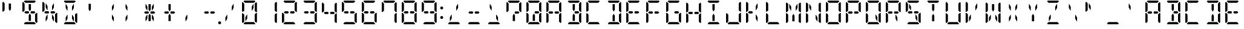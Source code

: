 SplineFontDB: 3.0
FontName: DSEG14ClassicMini-Regular
FullName: DSEG14 Classic Mini-Regular
FamilyName: DSEG14 Classic Mini
Weight: Regular
Copyright: Created by Keshikan(https://twitter.com/keshinomi_88pro)\nwith FontForge 2.0 (http://fontforge.sf.net)
UComments: "2014-8-31: Created." 
Version: 0.2
ItalicAngle: 0
UnderlinePosition: -100
UnderlineWidth: 50
Ascent: 1000
Descent: 0
LayerCount: 2
Layer: 0 0 "+gMyXYgAA"  1
Layer: 1 0 "+Uk2XYgAA"  0
XUID: [1021 682 390630330 14528854]
FSType: 8
OS2Version: 0
OS2_WeightWidthSlopeOnly: 0
OS2_UseTypoMetrics: 1
CreationTime: 1409488158
ModificationTime: 1437358952
PfmFamily: 17
TTFWeight: 400
TTFWidth: 5
LineGap: 90
VLineGap: 0
OS2TypoAscent: 0
OS2TypoAOffset: 1
OS2TypoDescent: 0
OS2TypoDOffset: 1
OS2TypoLinegap: 90
OS2WinAscent: 0
OS2WinAOffset: 1
OS2WinDescent: 0
OS2WinDOffset: 1
HheadAscent: 0
HheadAOffset: 1
HheadDescent: 0
HheadDOffset: 1
OS2Vendor: 'PfEd'
MarkAttachClasses: 1
DEI: 91125
LangName: 1033 "Created by Keshikan+AAoA-with FontForge 2.0 (http://fontforge.sf.net)" "" "" "" "" "Version 0.2" "" "" "" "Keshikan(Twitter:@keshinomi_88pro)" "" "" "http://www.keshikan.net" "" "" "" "" "" "" "DSEG14 12:34" 
Encoding: ISO8859-1
UnicodeInterp: none
NameList: Adobe Glyph List
DisplaySize: -48
AntiAlias: 1
FitToEm: 1
WinInfo: 24 24 8
BeginPrivate: 0
EndPrivate
BeginChars: 256 91

StartChar: zero
Encoding: 48 48 0
Width: 816
VWidth: 200
Flags: HW
LayerCount: 2
Fore
SplineSet
315.296 407.3 m 1
 315.296 246.726 l 1
 253.143 139.068 l 1
 238.04 139.068 l 1
 238.04 298.319 l 1
 300.957 407.3 l 1
 315.296 407.3 l 1
162.673 969.098 m 1
 193.568 1000 l 1
 622.432 1000 l 1
 653.327 969.098 l 1
 591.529 907.293 l 1
 589.617 907.293 l 1
 454.351 907.293 l 1
 361.649 907.293 l 1
 226.368 907.293 l 1
 224.485 907.293 l 1
 162.673 969.098 l 1
129.889 63.6875 m 1
 98.9785 94.5967 l 1
 98.9785 476.823 l 1
 135.753 476.823 l 1
 145.347 467.223 l 1
 191.679 420.883 l 1
 191.679 218.019 l 1
 191.693 218.033 l 1
 191.693 139.068 l 1
 191.693 125.492 l 1
 129.889 63.6875 l 1
653.327 30.9023 m 1
 622.432 0 l 1
 193.583 0 l 1
 162.673 30.9023 l 1
 224.471 92.708 l 1
 226.383 92.708 l 1
 361.649 92.708 l 1
 454.351 92.708 l 1
 589.632 92.708 l 1
 591.529 92.708 l 1
 653.327 30.9023 l 1
624.313 420.861 m 1
 680.269 476.823 l 1
 717.021 476.823 l 1
 717.021 94.5967 l 1
 686.119 63.6943 l 1
 624.313 125.492 l 1
 624.313 139.068 l 1
 624.313 218.025 l 1
 624.313 420.861 l 1
686.119 936.312 m 1
 717.021 905.41 l 1
 717.021 523.185 l 1
 680.254 523.185 l 1
 624.313 579.139 l 1
 624.313 607.003 l 1
 624.313 781.981 l 1
 624.313 860.932 l 1
 624.313 874.5 l 1
 686.119 936.312 l 1
562.857 860.932 m 1
 577.96 860.932 l 1
 577.96 701.695 l 1
 515.051 592.715 l 1
 500.704 592.715 l 1
 500.704 753.281 l 1
 562.857 860.932 l 1
191.679 579.139 m 1
 135.739 523.185 l 1
 98.9785 523.185 l 1
 98.9785 905.402 l 1
 129.896 936.32 l 1
 191.693 874.522 l 1
 191.693 860.932 l 1
 191.693 781.96 l 1
 191.679 781.975 l 1
 191.679 579.139 l 1
EndSplineSet
EndChar

StartChar: eight
Encoding: 56 56 1
Width: 816
VWidth: 200
Flags: HW
LayerCount: 2
Fore
SplineSet
224.471 453.653 m 1
 178.124 500.007 l 1
 224.471 546.354 l 1
 327.717 546.354 l 1
 327.709 546.361 l 1
 353.771 546.361 l 1
 380.88 499.39 l 1
 354.477 453.653 l 1
 238.04 453.653 l 1
 224.471 453.653 l 1
162.673 969.098 m 1
 193.568 1000 l 1
 622.432 1000 l 1
 653.327 969.098 l 1
 591.529 907.293 l 1
 589.617 907.293 l 1
 454.351 907.293 l 1
 361.649 907.293 l 1
 226.368 907.293 l 1
 224.485 907.293 l 1
 162.673 969.098 l 1
129.889 63.6875 m 1
 98.9785 94.5967 l 1
 98.9785 476.823 l 1
 135.753 476.823 l 1
 145.347 467.223 l 1
 191.679 420.883 l 1
 191.679 218.019 l 1
 191.693 218.033 l 1
 191.693 139.068 l 1
 191.693 125.492 l 1
 129.889 63.6875 l 1
653.327 30.9023 m 1
 622.432 0 l 1
 193.583 0 l 1
 162.673 30.9023 l 1
 224.471 92.708 l 1
 226.383 92.708 l 1
 361.649 92.708 l 1
 454.351 92.708 l 1
 589.632 92.708 l 1
 591.529 92.708 l 1
 653.327 30.9023 l 1
624.313 420.861 m 1
 680.269 476.823 l 1
 717.021 476.823 l 1
 717.021 94.5967 l 1
 686.119 63.6943 l 1
 624.313 125.492 l 1
 624.313 139.068 l 1
 624.313 218.025 l 1
 624.313 420.861 l 1
686.119 936.312 m 1
 717.021 905.41 l 1
 717.021 523.185 l 1
 680.254 523.185 l 1
 624.313 579.139 l 1
 624.313 607.003 l 1
 624.313 781.981 l 1
 624.313 860.932 l 1
 624.313 874.5 l 1
 686.119 936.312 l 1
191.679 579.139 m 1
 135.739 523.185 l 1
 98.9785 523.185 l 1
 98.9785 905.402 l 1
 129.896 936.32 l 1
 191.693 874.522 l 1
 191.693 860.932 l 1
 191.693 781.96 l 1
 191.679 781.975 l 1
 191.679 579.139 l 1
591.529 546.354 m 1
 637.883 500 l 1
 591.544 453.653 l 1
 577.96 453.653 l 1
 500.704 453.653 l 1
 460.812 453.653 l 1
 434.415 499.382 l 1
 461.538 546.361 l 1
 488.291 546.361 l 1
 488.283 546.354 l 1
 591.529 546.354 l 1
EndSplineSet
EndChar

StartChar: one
Encoding: 49 49 2
Width: 816
VWidth: 200
Flags: HW
LayerCount: 2
Fore
SplineSet
624.313 420.861 m 1
 680.269 476.823 l 1
 717.021 476.823 l 1
 717.021 94.5967 l 1
 686.119 63.6943 l 1
 624.313 125.492 l 1
 624.313 139.068 l 1
 624.313 218.025 l 1
 624.313 420.861 l 1
686.119 936.312 m 1
 717.021 905.41 l 1
 717.021 523.185 l 1
 680.254 523.185 l 1
 624.313 579.139 l 1
 624.313 607.003 l 1
 624.313 781.981 l 1
 624.313 860.932 l 1
 624.313 874.5 l 1
 686.119 936.312 l 1
EndSplineSet
EndChar

StartChar: two
Encoding: 50 50 3
Width: 816
VWidth: 200
Flags: HW
LayerCount: 2
Fore
SplineSet
224.471 453.653 m 1
 178.124 500.007 l 1
 224.471 546.354 l 1
 327.717 546.354 l 1
 327.709 546.361 l 1
 353.771 546.361 l 1
 380.88 499.39 l 1
 354.477 453.653 l 1
 238.04 453.653 l 1
 224.471 453.653 l 1
162.673 969.098 m 1
 193.568 1000 l 1
 622.432 1000 l 1
 653.327 969.098 l 1
 591.529 907.293 l 1
 589.617 907.293 l 1
 454.351 907.293 l 1
 361.649 907.293 l 1
 226.368 907.293 l 1
 224.485 907.293 l 1
 162.673 969.098 l 1
129.889 63.6875 m 1
 98.9785 94.5967 l 1
 98.9785 476.823 l 1
 135.753 476.823 l 1
 145.347 467.223 l 1
 191.679 420.883 l 1
 191.679 218.019 l 1
 191.693 218.033 l 1
 191.693 139.068 l 1
 191.693 125.492 l 1
 129.889 63.6875 l 1
653.327 30.9023 m 1
 622.432 0 l 1
 193.583 0 l 1
 162.673 30.9023 l 1
 224.471 92.708 l 1
 226.383 92.708 l 1
 361.649 92.708 l 1
 454.351 92.708 l 1
 589.632 92.708 l 1
 591.529 92.708 l 1
 653.327 30.9023 l 1
686.119 936.312 m 1
 717.021 905.41 l 1
 717.021 523.185 l 1
 680.254 523.185 l 1
 624.313 579.139 l 1
 624.313 607.003 l 1
 624.313 781.981 l 1
 624.313 860.932 l 1
 624.313 874.5 l 1
 686.119 936.312 l 1
591.529 546.354 m 1
 637.883 500 l 1
 591.544 453.653 l 1
 577.96 453.653 l 1
 500.704 453.653 l 1
 460.812 453.653 l 1
 434.415 499.382 l 1
 461.538 546.361 l 1
 488.291 546.361 l 1
 488.283 546.354 l 1
 591.529 546.354 l 1
EndSplineSet
EndChar

StartChar: three
Encoding: 51 51 4
Width: 816
VWidth: 200
Flags: HW
LayerCount: 2
Fore
SplineSet
224.471 453.653 m 1
 178.124 500.007 l 1
 224.471 546.354 l 1
 327.717 546.354 l 1
 327.709 546.361 l 1
 353.771 546.361 l 1
 380.88 499.39 l 1
 354.477 453.653 l 1
 238.04 453.653 l 1
 224.471 453.653 l 1
162.673 969.098 m 1
 193.568 1000 l 1
 622.432 1000 l 1
 653.327 969.098 l 1
 591.529 907.293 l 1
 589.617 907.293 l 1
 454.351 907.293 l 1
 361.649 907.293 l 1
 226.368 907.293 l 1
 224.485 907.293 l 1
 162.673 969.098 l 1
653.327 30.9023 m 1
 622.432 0 l 1
 193.583 0 l 1
 162.673 30.9023 l 1
 224.471 92.708 l 1
 226.383 92.708 l 1
 361.649 92.708 l 1
 454.351 92.708 l 1
 589.632 92.708 l 1
 591.529 92.708 l 1
 653.327 30.9023 l 1
624.313 420.861 m 1
 680.269 476.823 l 1
 717.021 476.823 l 1
 717.021 94.5967 l 1
 686.119 63.6943 l 1
 624.313 125.492 l 1
 624.313 139.068 l 1
 624.313 218.025 l 1
 624.313 420.861 l 1
686.119 936.312 m 1
 717.021 905.41 l 1
 717.021 523.185 l 1
 680.254 523.185 l 1
 624.313 579.139 l 1
 624.313 607.003 l 1
 624.313 781.981 l 1
 624.313 860.932 l 1
 624.313 874.5 l 1
 686.119 936.312 l 1
591.529 546.354 m 1
 637.883 500 l 1
 591.544 453.653 l 1
 577.96 453.653 l 1
 500.704 453.653 l 1
 460.812 453.653 l 1
 434.415 499.382 l 1
 461.538 546.361 l 1
 488.291 546.361 l 1
 488.283 546.354 l 1
 591.529 546.354 l 1
EndSplineSet
EndChar

StartChar: four
Encoding: 52 52 5
Width: 816
VWidth: 200
Flags: HW
LayerCount: 2
Fore
SplineSet
224.471 453.653 m 1
 178.124 500.007 l 1
 224.471 546.354 l 1
 327.717 546.354 l 1
 327.709 546.361 l 1
 353.771 546.361 l 1
 380.88 499.39 l 1
 354.477 453.653 l 1
 238.04 453.653 l 1
 224.471 453.653 l 1
624.313 420.861 m 1
 680.269 476.823 l 1
 717.021 476.823 l 1
 717.021 94.5967 l 1
 686.119 63.6943 l 1
 624.313 125.492 l 1
 624.313 139.068 l 1
 624.313 218.025 l 1
 624.313 420.861 l 1
686.119 936.312 m 1
 717.021 905.41 l 1
 717.021 523.185 l 1
 680.254 523.185 l 1
 624.313 579.139 l 1
 624.313 607.003 l 1
 624.313 781.981 l 1
 624.313 860.932 l 1
 624.313 874.5 l 1
 686.119 936.312 l 1
191.679 579.139 m 1
 135.739 523.185 l 1
 98.9785 523.185 l 1
 98.9785 905.402 l 1
 129.896 936.32 l 1
 191.693 874.522 l 1
 191.693 860.932 l 1
 191.693 781.96 l 1
 191.679 781.975 l 1
 191.679 579.139 l 1
591.529 546.354 m 1
 637.883 500 l 1
 591.544 453.653 l 1
 577.96 453.653 l 1
 500.704 453.653 l 1
 460.812 453.653 l 1
 434.415 499.382 l 1
 461.538 546.361 l 1
 488.291 546.361 l 1
 488.283 546.354 l 1
 591.529 546.354 l 1
EndSplineSet
EndChar

StartChar: five
Encoding: 53 53 6
Width: 816
VWidth: 200
Flags: HW
LayerCount: 2
Fore
SplineSet
224.471 453.653 m 1
 178.124 500.007 l 1
 224.471 546.354 l 1
 327.717 546.354 l 1
 327.709 546.361 l 1
 353.771 546.361 l 1
 380.88 499.39 l 1
 354.477 453.653 l 1
 238.04 453.653 l 1
 224.471 453.653 l 1
162.673 969.098 m 1
 193.568 1000 l 1
 622.432 1000 l 1
 653.327 969.098 l 1
 591.529 907.293 l 1
 589.617 907.293 l 1
 454.351 907.293 l 1
 361.649 907.293 l 1
 226.368 907.293 l 1
 224.485 907.293 l 1
 162.673 969.098 l 1
653.327 30.9023 m 1
 622.432 0 l 1
 193.583 0 l 1
 162.673 30.9023 l 1
 224.471 92.708 l 1
 226.383 92.708 l 1
 361.649 92.708 l 1
 454.351 92.708 l 1
 589.632 92.708 l 1
 591.529 92.708 l 1
 653.327 30.9023 l 1
624.313 420.861 m 1
 680.269 476.823 l 1
 717.021 476.823 l 1
 717.021 94.5967 l 1
 686.119 63.6943 l 1
 624.313 125.492 l 1
 624.313 139.068 l 1
 624.313 218.025 l 1
 624.313 420.861 l 1
191.679 579.139 m 1
 135.739 523.185 l 1
 98.9785 523.185 l 1
 98.9785 905.402 l 1
 129.896 936.32 l 1
 191.693 874.522 l 1
 191.693 860.932 l 1
 191.693 781.96 l 1
 191.679 781.975 l 1
 191.679 579.139 l 1
591.529 546.354 m 1
 637.883 500 l 1
 591.544 453.653 l 1
 577.96 453.653 l 1
 500.704 453.653 l 1
 460.812 453.653 l 1
 434.415 499.382 l 1
 461.538 546.361 l 1
 488.291 546.361 l 1
 488.283 546.354 l 1
 591.529 546.354 l 1
EndSplineSet
EndChar

StartChar: six
Encoding: 54 54 7
Width: 816
VWidth: 200
Flags: HW
LayerCount: 2
Fore
SplineSet
224.471 453.653 m 1
 178.124 500.007 l 1
 224.471 546.354 l 1
 327.717 546.354 l 1
 327.709 546.361 l 1
 353.771 546.361 l 1
 380.88 499.39 l 1
 354.477 453.653 l 1
 238.04 453.653 l 1
 224.471 453.653 l 1
162.673 969.098 m 1
 193.568 1000 l 1
 622.432 1000 l 1
 653.327 969.098 l 1
 591.529 907.293 l 1
 589.617 907.293 l 1
 454.351 907.293 l 1
 361.649 907.293 l 1
 226.368 907.293 l 1
 224.485 907.293 l 1
 162.673 969.098 l 1
129.889 63.6875 m 1
 98.9785 94.5967 l 1
 98.9785 476.823 l 1
 135.753 476.823 l 1
 145.347 467.223 l 1
 191.679 420.883 l 1
 191.679 218.019 l 1
 191.693 218.033 l 1
 191.693 139.068 l 1
 191.693 125.492 l 1
 129.889 63.6875 l 1
653.327 30.9023 m 1
 622.432 0 l 1
 193.583 0 l 1
 162.673 30.9023 l 1
 224.471 92.708 l 1
 226.383 92.708 l 1
 361.649 92.708 l 1
 454.351 92.708 l 1
 589.632 92.708 l 1
 591.529 92.708 l 1
 653.327 30.9023 l 1
624.313 420.861 m 1
 680.269 476.823 l 1
 717.021 476.823 l 1
 717.021 94.5967 l 1
 686.119 63.6943 l 1
 624.313 125.492 l 1
 624.313 139.068 l 1
 624.313 218.025 l 1
 624.313 420.861 l 1
191.679 579.139 m 1
 135.739 523.185 l 1
 98.9785 523.185 l 1
 98.9785 905.402 l 1
 129.896 936.32 l 1
 191.693 874.522 l 1
 191.693 860.932 l 1
 191.693 781.96 l 1
 191.679 781.975 l 1
 191.679 579.139 l 1
591.529 546.354 m 1
 637.883 500 l 1
 591.544 453.653 l 1
 577.96 453.653 l 1
 500.704 453.653 l 1
 460.812 453.653 l 1
 434.415 499.382 l 1
 461.538 546.361 l 1
 488.291 546.361 l 1
 488.283 546.354 l 1
 591.529 546.354 l 1
EndSplineSet
EndChar

StartChar: seven
Encoding: 55 55 8
Width: 816
VWidth: 200
Flags: HW
LayerCount: 2
Fore
SplineSet
162.673 969.098 m 1
 193.568 1000 l 1
 622.432 1000 l 1
 653.327 969.098 l 1
 591.529 907.293 l 1
 589.617 907.293 l 1
 454.351 907.293 l 1
 361.649 907.293 l 1
 226.368 907.293 l 1
 224.485 907.293 l 1
 162.673 969.098 l 1
624.313 420.861 m 1
 680.269 476.823 l 1
 717.021 476.823 l 1
 717.021 94.5967 l 1
 686.119 63.6943 l 1
 624.313 125.492 l 1
 624.313 139.068 l 1
 624.313 218.025 l 1
 624.313 420.861 l 1
686.119 936.312 m 1
 717.021 905.41 l 1
 717.021 523.185 l 1
 680.254 523.185 l 1
 624.313 579.139 l 1
 624.313 607.003 l 1
 624.313 781.981 l 1
 624.313 860.932 l 1
 624.313 874.5 l 1
 686.119 936.312 l 1
191.679 579.139 m 1
 135.739 523.185 l 1
 98.9785 523.185 l 1
 98.9785 905.402 l 1
 129.896 936.32 l 1
 191.693 874.522 l 1
 191.693 860.932 l 1
 191.693 781.96 l 1
 191.679 781.975 l 1
 191.679 579.139 l 1
EndSplineSet
EndChar

StartChar: nine
Encoding: 57 57 9
Width: 816
VWidth: 200
Flags: HW
LayerCount: 2
Fore
SplineSet
224.471 453.653 m 1
 178.124 500.007 l 1
 224.471 546.354 l 1
 327.717 546.354 l 1
 327.709 546.361 l 1
 353.771 546.361 l 1
 380.88 499.39 l 1
 354.477 453.653 l 1
 238.04 453.653 l 1
 224.471 453.653 l 1
162.673 969.098 m 1
 193.568 1000 l 1
 622.432 1000 l 1
 653.327 969.098 l 1
 591.529 907.293 l 1
 589.617 907.293 l 1
 454.351 907.293 l 1
 361.649 907.293 l 1
 226.368 907.293 l 1
 224.485 907.293 l 1
 162.673 969.098 l 1
653.327 30.9023 m 1
 622.432 0 l 1
 193.583 0 l 1
 162.673 30.9023 l 1
 224.471 92.708 l 1
 226.383 92.708 l 1
 361.649 92.708 l 1
 454.351 92.708 l 1
 589.632 92.708 l 1
 591.529 92.708 l 1
 653.327 30.9023 l 1
624.313 420.861 m 1
 680.269 476.823 l 1
 717.021 476.823 l 1
 717.021 94.5967 l 1
 686.119 63.6943 l 1
 624.313 125.492 l 1
 624.313 139.068 l 1
 624.313 218.025 l 1
 624.313 420.861 l 1
686.119 936.312 m 1
 717.021 905.41 l 1
 717.021 523.185 l 1
 680.254 523.185 l 1
 624.313 579.139 l 1
 624.313 607.003 l 1
 624.313 781.981 l 1
 624.313 860.932 l 1
 624.313 874.5 l 1
 686.119 936.312 l 1
191.679 579.139 m 1
 135.739 523.185 l 1
 98.9785 523.185 l 1
 98.9785 905.402 l 1
 129.896 936.32 l 1
 191.693 874.522 l 1
 191.693 860.932 l 1
 191.693 781.96 l 1
 191.679 781.975 l 1
 191.679 579.139 l 1
591.529 546.354 m 1
 637.883 500 l 1
 591.544 453.653 l 1
 577.96 453.653 l 1
 500.704 453.653 l 1
 460.812 453.653 l 1
 434.415 499.382 l 1
 461.538 546.361 l 1
 488.291 546.361 l 1
 488.283 546.354 l 1
 591.529 546.354 l 1
EndSplineSet
EndChar

StartChar: A
Encoding: 65 65 10
Width: 816
VWidth: 200
Flags: HW
LayerCount: 2
Fore
SplineSet
224.471 453.653 m 1
 178.124 500.007 l 1
 224.471 546.354 l 1
 327.717 546.354 l 1
 327.709 546.361 l 1
 353.771 546.361 l 1
 380.88 499.39 l 1
 354.477 453.653 l 1
 238.04 453.653 l 1
 224.471 453.653 l 1
162.673 969.098 m 1
 193.568 1000 l 1
 622.432 1000 l 1
 653.327 969.098 l 1
 591.529 907.293 l 1
 589.617 907.293 l 1
 454.351 907.293 l 1
 361.649 907.293 l 1
 226.368 907.293 l 1
 224.485 907.293 l 1
 162.673 969.098 l 1
129.889 63.6875 m 1
 98.9785 94.5967 l 1
 98.9785 476.823 l 1
 135.753 476.823 l 1
 145.347 467.223 l 1
 191.679 420.883 l 1
 191.679 218.019 l 1
 191.693 218.033 l 1
 191.693 139.068 l 1
 191.693 125.492 l 1
 129.889 63.6875 l 1
624.313 420.861 m 1
 680.269 476.823 l 1
 717.021 476.823 l 1
 717.021 94.5967 l 1
 686.119 63.6943 l 1
 624.313 125.492 l 1
 624.313 139.068 l 1
 624.313 218.025 l 1
 624.313 420.861 l 1
686.119 936.312 m 1
 717.021 905.41 l 1
 717.021 523.185 l 1
 680.254 523.185 l 1
 624.313 579.139 l 1
 624.313 607.003 l 1
 624.313 781.981 l 1
 624.313 860.932 l 1
 624.313 874.5 l 1
 686.119 936.312 l 1
191.679 579.139 m 1
 135.739 523.185 l 1
 98.9785 523.185 l 1
 98.9785 905.402 l 1
 129.896 936.32 l 1
 191.693 874.522 l 1
 191.693 860.932 l 1
 191.693 781.96 l 1
 191.679 781.975 l 1
 191.679 579.139 l 1
591.529 546.354 m 1
 637.883 500 l 1
 591.544 453.653 l 1
 577.96 453.653 l 1
 500.704 453.653 l 1
 460.812 453.653 l 1
 434.415 499.382 l 1
 461.538 546.361 l 1
 488.291 546.361 l 1
 488.283 546.354 l 1
 591.529 546.354 l 1
EndSplineSet
EndChar

StartChar: B
Encoding: 66 66 11
Width: 816
VWidth: 200
Flags: HW
LayerCount: 2
Fore
SplineSet
454.351 157.201 m 1
 454.351 139.068 l 1
 361.649 139.068 l 1
 361.649 327.006 l 1
 361.649 373.338 l 1
 407.654 453.028 l 1
 454.351 372.124 l 1
 454.351 327.006 l 1
 454.351 157.201 l 1
162.673 969.098 m 1
 193.568 1000 l 1
 622.432 1000 l 1
 653.327 969.098 l 1
 591.529 907.293 l 1
 589.617 907.293 l 1
 454.351 907.293 l 1
 361.649 907.293 l 1
 226.368 907.293 l 1
 224.485 907.293 l 1
 162.673 969.098 l 1
361.649 860.932 m 1
 454.351 860.932 l 1
 454.351 672.994 l 1
 454.351 626.634 l 1
 407.654 545.743 l 1
 361.649 625.435 l 1
 361.649 672.994 l 1
 361.649 860.932 l 1
653.327 30.9023 m 1
 622.432 0 l 1
 193.583 0 l 1
 162.673 30.9023 l 1
 224.471 92.708 l 1
 226.383 92.708 l 1
 361.649 92.708 l 1
 454.351 92.708 l 1
 589.632 92.708 l 1
 591.529 92.708 l 1
 653.327 30.9023 l 1
624.313 420.861 m 1
 680.269 476.823 l 1
 717.021 476.823 l 1
 717.021 94.5967 l 1
 686.119 63.6943 l 1
 624.313 125.492 l 1
 624.313 139.068 l 1
 624.313 218.025 l 1
 624.313 420.861 l 1
686.119 936.312 m 1
 717.021 905.41 l 1
 717.021 523.185 l 1
 680.254 523.185 l 1
 624.313 579.139 l 1
 624.313 607.003 l 1
 624.313 781.981 l 1
 624.313 860.932 l 1
 624.313 874.5 l 1
 686.119 936.312 l 1
591.529 546.354 m 1
 637.883 500 l 1
 591.544 453.653 l 1
 577.96 453.653 l 1
 500.704 453.653 l 1
 460.812 453.653 l 1
 434.415 499.382 l 1
 461.538 546.361 l 1
 488.291 546.361 l 1
 488.283 546.354 l 1
 591.529 546.354 l 1
EndSplineSet
EndChar

StartChar: C
Encoding: 67 67 12
Width: 816
VWidth: 200
Flags: HW
LayerCount: 2
Fore
SplineSet
162.673 969.098 m 1
 193.568 1000 l 1
 622.432 1000 l 1
 653.327 969.098 l 1
 591.529 907.293 l 1
 589.617 907.293 l 1
 454.351 907.293 l 1
 361.649 907.293 l 1
 226.368 907.293 l 1
 224.485 907.293 l 1
 162.673 969.098 l 1
129.889 63.6875 m 1
 98.9785 94.5967 l 1
 98.9785 476.823 l 1
 135.753 476.823 l 1
 145.347 467.223 l 1
 191.679 420.883 l 1
 191.679 218.019 l 1
 191.693 218.033 l 1
 191.693 139.068 l 1
 191.693 125.492 l 1
 129.889 63.6875 l 1
653.327 30.9023 m 1
 622.432 0 l 1
 193.583 0 l 1
 162.673 30.9023 l 1
 224.471 92.708 l 1
 226.383 92.708 l 1
 361.649 92.708 l 1
 454.351 92.708 l 1
 589.632 92.708 l 1
 591.529 92.708 l 1
 653.327 30.9023 l 1
191.679 579.139 m 1
 135.739 523.185 l 1
 98.9785 523.185 l 1
 98.9785 905.402 l 1
 129.896 936.32 l 1
 191.693 874.522 l 1
 191.693 860.932 l 1
 191.693 781.96 l 1
 191.679 781.975 l 1
 191.679 579.139 l 1
EndSplineSet
EndChar

StartChar: D
Encoding: 68 68 13
Width: 816
VWidth: 200
Flags: HW
LayerCount: 2
Fore
SplineSet
454.351 157.201 m 1
 454.351 139.068 l 1
 361.649 139.068 l 1
 361.649 327.006 l 1
 361.649 373.338 l 1
 407.654 453.028 l 1
 454.351 372.124 l 1
 454.351 327.006 l 1
 454.351 157.201 l 1
162.673 969.098 m 1
 193.568 1000 l 1
 622.432 1000 l 1
 653.327 969.098 l 1
 591.529 907.293 l 1
 589.617 907.293 l 1
 454.351 907.293 l 1
 361.649 907.293 l 1
 226.368 907.293 l 1
 224.485 907.293 l 1
 162.673 969.098 l 1
361.649 860.932 m 1
 454.351 860.932 l 1
 454.351 672.994 l 1
 454.351 626.634 l 1
 407.654 545.743 l 1
 361.649 625.435 l 1
 361.649 672.994 l 1
 361.649 860.932 l 1
653.327 30.9023 m 1
 622.432 0 l 1
 193.583 0 l 1
 162.673 30.9023 l 1
 224.471 92.708 l 1
 226.383 92.708 l 1
 361.649 92.708 l 1
 454.351 92.708 l 1
 589.632 92.708 l 1
 591.529 92.708 l 1
 653.327 30.9023 l 1
624.313 420.861 m 1
 680.269 476.823 l 1
 717.021 476.823 l 1
 717.021 94.5967 l 1
 686.119 63.6943 l 1
 624.313 125.492 l 1
 624.313 139.068 l 1
 624.313 218.025 l 1
 624.313 420.861 l 1
686.119 936.312 m 1
 717.021 905.41 l 1
 717.021 523.185 l 1
 680.254 523.185 l 1
 624.313 579.139 l 1
 624.313 607.003 l 1
 624.313 781.981 l 1
 624.313 860.932 l 1
 624.313 874.5 l 1
 686.119 936.312 l 1
EndSplineSet
EndChar

StartChar: E
Encoding: 69 69 14
Width: 816
VWidth: 200
Flags: HW
LayerCount: 2
Fore
SplineSet
224.471 453.653 m 1
 178.124 500.007 l 1
 224.471 546.354 l 1
 327.717 546.354 l 1
 327.709 546.361 l 1
 353.771 546.361 l 1
 380.88 499.39 l 1
 354.477 453.653 l 1
 238.04 453.653 l 1
 224.471 453.653 l 1
162.673 969.098 m 1
 193.568 1000 l 1
 622.432 1000 l 1
 653.327 969.098 l 1
 591.529 907.293 l 1
 589.617 907.293 l 1
 454.351 907.293 l 1
 361.649 907.293 l 1
 226.368 907.293 l 1
 224.485 907.293 l 1
 162.673 969.098 l 1
129.889 63.6875 m 1
 98.9785 94.5967 l 1
 98.9785 476.823 l 1
 135.753 476.823 l 1
 145.347 467.223 l 1
 191.679 420.883 l 1
 191.679 218.019 l 1
 191.693 218.033 l 1
 191.693 139.068 l 1
 191.693 125.492 l 1
 129.889 63.6875 l 1
653.327 30.9023 m 1
 622.432 0 l 1
 193.583 0 l 1
 162.673 30.9023 l 1
 224.471 92.708 l 1
 226.383 92.708 l 1
 361.649 92.708 l 1
 454.351 92.708 l 1
 589.632 92.708 l 1
 591.529 92.708 l 1
 653.327 30.9023 l 1
191.679 579.139 m 1
 135.739 523.185 l 1
 98.9785 523.185 l 1
 98.9785 905.402 l 1
 129.896 936.32 l 1
 191.693 874.522 l 1
 191.693 860.932 l 1
 191.693 781.96 l 1
 191.679 781.975 l 1
 191.679 579.139 l 1
591.529 546.354 m 1
 637.883 500 l 1
 591.544 453.653 l 1
 577.96 453.653 l 1
 500.704 453.653 l 1
 460.812 453.653 l 1
 434.415 499.382 l 1
 461.538 546.361 l 1
 488.291 546.361 l 1
 488.283 546.354 l 1
 591.529 546.354 l 1
EndSplineSet
EndChar

StartChar: F
Encoding: 70 70 15
Width: 816
VWidth: 200
Flags: HW
LayerCount: 2
Fore
SplineSet
224.471 453.653 m 1
 178.124 500.007 l 1
 224.471 546.354 l 1
 327.717 546.354 l 1
 327.709 546.361 l 1
 353.771 546.361 l 1
 380.88 499.39 l 1
 354.477 453.653 l 1
 238.04 453.653 l 1
 224.471 453.653 l 1
162.673 969.098 m 1
 193.568 1000 l 1
 622.432 1000 l 1
 653.327 969.098 l 1
 591.529 907.293 l 1
 589.617 907.293 l 1
 454.351 907.293 l 1
 361.649 907.293 l 1
 226.368 907.293 l 1
 224.485 907.293 l 1
 162.673 969.098 l 1
129.889 63.6875 m 1
 98.9785 94.5967 l 1
 98.9785 476.823 l 1
 135.753 476.823 l 1
 145.347 467.223 l 1
 191.679 420.883 l 1
 191.679 218.019 l 1
 191.693 218.033 l 1
 191.693 139.068 l 1
 191.693 125.492 l 1
 129.889 63.6875 l 1
191.679 579.139 m 1
 135.739 523.185 l 1
 98.9785 523.185 l 1
 98.9785 905.402 l 1
 129.896 936.32 l 1
 191.693 874.522 l 1
 191.693 860.932 l 1
 191.693 781.96 l 1
 191.679 781.975 l 1
 191.679 579.139 l 1
591.529 546.354 m 1
 637.883 500 l 1
 591.544 453.653 l 1
 577.96 453.653 l 1
 500.704 453.653 l 1
 460.812 453.653 l 1
 434.415 499.382 l 1
 461.538 546.361 l 1
 488.291 546.361 l 1
 488.283 546.354 l 1
 591.529 546.354 l 1
EndSplineSet
EndChar

StartChar: G
Encoding: 71 71 16
Width: 816
VWidth: 200
Flags: HW
LayerCount: 2
Fore
SplineSet
162.673 969.098 m 1
 193.568 1000 l 1
 622.432 1000 l 1
 653.327 969.098 l 1
 591.529 907.293 l 1
 589.617 907.293 l 1
 454.351 907.293 l 1
 361.649 907.293 l 1
 226.368 907.293 l 1
 224.485 907.293 l 1
 162.673 969.098 l 1
129.889 63.6875 m 1
 98.9785 94.5967 l 1
 98.9785 476.823 l 1
 135.753 476.823 l 1
 145.347 467.223 l 1
 191.679 420.883 l 1
 191.679 218.019 l 1
 191.693 218.033 l 1
 191.693 139.068 l 1
 191.693 125.492 l 1
 129.889 63.6875 l 1
653.327 30.9023 m 1
 622.432 0 l 1
 193.583 0 l 1
 162.673 30.9023 l 1
 224.471 92.708 l 1
 226.383 92.708 l 1
 361.649 92.708 l 1
 454.351 92.708 l 1
 589.632 92.708 l 1
 591.529 92.708 l 1
 653.327 30.9023 l 1
624.313 420.861 m 1
 680.269 476.823 l 1
 717.021 476.823 l 1
 717.021 94.5967 l 1
 686.119 63.6943 l 1
 624.313 125.492 l 1
 624.313 139.068 l 1
 624.313 218.025 l 1
 624.313 420.861 l 1
191.679 579.139 m 1
 135.739 523.185 l 1
 98.9785 523.185 l 1
 98.9785 905.402 l 1
 129.896 936.32 l 1
 191.693 874.522 l 1
 191.693 860.932 l 1
 191.693 781.96 l 1
 191.679 781.975 l 1
 191.679 579.139 l 1
591.529 546.354 m 1
 637.883 500 l 1
 591.544 453.653 l 1
 577.96 453.653 l 1
 500.704 453.653 l 1
 460.812 453.653 l 1
 434.415 499.382 l 1
 461.538 546.361 l 1
 488.291 546.361 l 1
 488.283 546.354 l 1
 591.529 546.354 l 1
EndSplineSet
EndChar

StartChar: H
Encoding: 72 72 17
Width: 816
VWidth: 200
Flags: HW
LayerCount: 2
Fore
SplineSet
224.471 453.653 m 1
 178.124 500.007 l 1
 224.471 546.354 l 1
 327.717 546.354 l 1
 327.709 546.361 l 1
 353.771 546.361 l 1
 380.88 499.39 l 1
 354.477 453.653 l 1
 238.04 453.653 l 1
 224.471 453.653 l 1
129.889 63.6875 m 1
 98.9785 94.5967 l 1
 98.9785 476.823 l 1
 135.753 476.823 l 1
 145.347 467.223 l 1
 191.679 420.883 l 1
 191.679 218.019 l 1
 191.693 218.033 l 1
 191.693 139.068 l 1
 191.693 125.492 l 1
 129.889 63.6875 l 1
624.313 420.861 m 1
 680.269 476.823 l 1
 717.021 476.823 l 1
 717.021 94.5967 l 1
 686.119 63.6943 l 1
 624.313 125.492 l 1
 624.313 139.068 l 1
 624.313 218.025 l 1
 624.313 420.861 l 1
686.119 936.312 m 1
 717.021 905.41 l 1
 717.021 523.185 l 1
 680.254 523.185 l 1
 624.313 579.139 l 1
 624.313 607.003 l 1
 624.313 781.981 l 1
 624.313 860.932 l 1
 624.313 874.5 l 1
 686.119 936.312 l 1
191.679 579.139 m 1
 135.739 523.185 l 1
 98.9785 523.185 l 1
 98.9785 905.402 l 1
 129.896 936.32 l 1
 191.693 874.522 l 1
 191.693 860.932 l 1
 191.693 781.96 l 1
 191.679 781.975 l 1
 191.679 579.139 l 1
591.529 546.354 m 1
 637.883 500 l 1
 591.544 453.653 l 1
 577.96 453.653 l 1
 500.704 453.653 l 1
 460.812 453.653 l 1
 434.415 499.382 l 1
 461.538 546.361 l 1
 488.291 546.361 l 1
 488.283 546.354 l 1
 591.529 546.354 l 1
EndSplineSet
EndChar

StartChar: I
Encoding: 73 73 18
Width: 816
VWidth: 200
Flags: HW
LayerCount: 2
Fore
SplineSet
454.351 157.201 m 1
 454.351 139.068 l 1
 361.649 139.068 l 1
 361.649 327.006 l 1
 361.649 373.338 l 1
 407.654 453.028 l 1
 454.351 372.124 l 1
 454.351 327.006 l 1
 454.351 157.201 l 1
162.673 969.098 m 1
 193.568 1000 l 1
 622.432 1000 l 1
 653.327 969.098 l 1
 591.529 907.293 l 1
 589.617 907.293 l 1
 454.351 907.293 l 1
 361.649 907.293 l 1
 226.368 907.293 l 1
 224.485 907.293 l 1
 162.673 969.098 l 1
361.649 860.932 m 1
 454.351 860.932 l 1
 454.351 672.994 l 1
 454.351 626.634 l 1
 407.654 545.743 l 1
 361.649 625.435 l 1
 361.649 672.994 l 1
 361.649 860.932 l 1
653.327 30.9023 m 1
 622.432 0 l 1
 193.583 0 l 1
 162.673 30.9023 l 1
 224.471 92.708 l 1
 226.383 92.708 l 1
 361.649 92.708 l 1
 454.351 92.708 l 1
 589.632 92.708 l 1
 591.529 92.708 l 1
 653.327 30.9023 l 1
EndSplineSet
EndChar

StartChar: J
Encoding: 74 74 19
Width: 816
VWidth: 200
Flags: HW
LayerCount: 2
Fore
SplineSet
129.889 63.6875 m 1
 98.9785 94.5967 l 1
 98.9785 476.823 l 1
 135.753 476.823 l 1
 145.347 467.223 l 1
 191.679 420.883 l 1
 191.679 218.019 l 1
 191.693 218.033 l 1
 191.693 139.068 l 1
 191.693 125.492 l 1
 129.889 63.6875 l 1
653.327 30.9023 m 1
 622.432 0 l 1
 193.583 0 l 1
 162.673 30.9023 l 1
 224.471 92.708 l 1
 226.383 92.708 l 1
 361.649 92.708 l 1
 454.351 92.708 l 1
 589.632 92.708 l 1
 591.529 92.708 l 1
 653.327 30.9023 l 1
624.313 420.861 m 1
 680.269 476.823 l 1
 717.021 476.823 l 1
 717.021 94.5967 l 1
 686.119 63.6943 l 1
 624.313 125.492 l 1
 624.313 139.068 l 1
 624.313 218.025 l 1
 624.313 420.861 l 1
686.119 936.312 m 1
 717.021 905.41 l 1
 717.021 523.185 l 1
 680.254 523.185 l 1
 624.313 579.139 l 1
 624.313 607.003 l 1
 624.313 781.981 l 1
 624.313 860.932 l 1
 624.313 874.5 l 1
 686.119 936.312 l 1
EndSplineSet
EndChar

StartChar: K
Encoding: 75 75 20
Width: 816
VWidth: 200
Flags: HW
LayerCount: 2
Fore
SplineSet
224.471 453.653 m 1
 178.124 500.007 l 1
 224.471 546.354 l 1
 327.717 546.354 l 1
 327.709 546.361 l 1
 353.771 546.361 l 1
 380.88 499.39 l 1
 354.477 453.653 l 1
 238.04 453.653 l 1
 224.471 453.653 l 1
500.704 407.3 m 1
 515.043 407.3 l 1
 577.96 298.312 l 1
 577.96 139.068 l 1
 562.857 139.068 l 1
 500.704 246.726 l 1
 500.704 407.3 l 1
129.889 63.6875 m 1
 98.9785 94.5967 l 1
 98.9785 476.823 l 1
 135.753 476.823 l 1
 145.347 467.223 l 1
 191.679 420.883 l 1
 191.679 218.019 l 1
 191.693 218.033 l 1
 191.693 139.068 l 1
 191.693 125.492 l 1
 129.889 63.6875 l 1
562.857 860.932 m 1
 577.96 860.932 l 1
 577.96 701.695 l 1
 515.051 592.715 l 1
 500.704 592.715 l 1
 500.704 753.281 l 1
 562.857 860.932 l 1
191.679 579.139 m 1
 135.739 523.185 l 1
 98.9785 523.185 l 1
 98.9785 905.402 l 1
 129.896 936.32 l 1
 191.693 874.522 l 1
 191.693 860.932 l 1
 191.693 781.96 l 1
 191.679 781.975 l 1
 191.679 579.139 l 1
EndSplineSet
EndChar

StartChar: L
Encoding: 76 76 21
Width: 816
VWidth: 200
Flags: HW
LayerCount: 2
Fore
SplineSet
129.889 63.6875 m 1
 98.9785 94.5967 l 1
 98.9785 476.823 l 1
 135.753 476.823 l 1
 145.347 467.223 l 1
 191.679 420.883 l 1
 191.679 218.019 l 1
 191.693 218.033 l 1
 191.693 139.068 l 1
 191.693 125.492 l 1
 129.889 63.6875 l 1
653.327 30.9023 m 1
 622.432 0 l 1
 193.583 0 l 1
 162.673 30.9023 l 1
 224.471 92.708 l 1
 226.383 92.708 l 1
 361.649 92.708 l 1
 454.351 92.708 l 1
 589.632 92.708 l 1
 591.529 92.708 l 1
 653.327 30.9023 l 1
191.679 579.139 m 1
 135.739 523.185 l 1
 98.9785 523.185 l 1
 98.9785 905.402 l 1
 129.896 936.32 l 1
 191.693 874.522 l 1
 191.693 860.932 l 1
 191.693 781.96 l 1
 191.679 781.975 l 1
 191.679 579.139 l 1
EndSplineSet
EndChar

StartChar: M
Encoding: 77 77 22
Width: 816
VWidth: 200
Flags: HW
LayerCount: 2
Fore
SplineSet
454.351 157.201 m 1
 454.351 139.068 l 1
 361.649 139.068 l 1
 361.649 327.006 l 1
 361.649 373.338 l 1
 407.654 453.028 l 1
 454.351 372.124 l 1
 454.351 327.006 l 1
 454.351 157.201 l 1
315.296 592.715 m 1
 300.949 592.715 l 1
 238.04 701.673 l 1
 238.04 860.932 l 1
 253.143 860.932 l 1
 315.296 753.281 l 1
 315.296 592.715 l 1
129.889 63.6875 m 1
 98.9785 94.5967 l 1
 98.9785 476.823 l 1
 135.753 476.823 l 1
 145.347 467.223 l 1
 191.679 420.883 l 1
 191.679 218.019 l 1
 191.693 218.033 l 1
 191.693 139.068 l 1
 191.693 125.492 l 1
 129.889 63.6875 l 1
624.313 420.861 m 1
 680.269 476.823 l 1
 717.021 476.823 l 1
 717.021 94.5967 l 1
 686.119 63.6943 l 1
 624.313 125.492 l 1
 624.313 139.068 l 1
 624.313 218.025 l 1
 624.313 420.861 l 1
686.119 936.312 m 1
 717.021 905.41 l 1
 717.021 523.185 l 1
 680.254 523.185 l 1
 624.313 579.139 l 1
 624.313 607.003 l 1
 624.313 781.981 l 1
 624.313 860.932 l 1
 624.313 874.5 l 1
 686.119 936.312 l 1
562.857 860.932 m 1
 577.96 860.932 l 1
 577.96 701.695 l 1
 515.051 592.715 l 1
 500.704 592.715 l 1
 500.704 753.281 l 1
 562.857 860.932 l 1
191.679 579.139 m 1
 135.739 523.185 l 1
 98.9785 523.185 l 1
 98.9785 905.402 l 1
 129.896 936.32 l 1
 191.693 874.522 l 1
 191.693 860.932 l 1
 191.693 781.96 l 1
 191.679 781.975 l 1
 191.679 579.139 l 1
EndSplineSet
EndChar

StartChar: N
Encoding: 78 78 23
Width: 816
VWidth: 200
Flags: HW
LayerCount: 2
Fore
SplineSet
315.296 592.715 m 1
 300.949 592.715 l 1
 238.04 701.673 l 1
 238.04 860.932 l 1
 253.143 860.932 l 1
 315.296 753.281 l 1
 315.296 592.715 l 1
500.704 407.3 m 1
 515.043 407.3 l 1
 577.96 298.312 l 1
 577.96 139.068 l 1
 562.857 139.068 l 1
 500.704 246.726 l 1
 500.704 407.3 l 1
129.889 63.6875 m 1
 98.9785 94.5967 l 1
 98.9785 476.823 l 1
 135.753 476.823 l 1
 145.347 467.223 l 1
 191.679 420.883 l 1
 191.679 218.019 l 1
 191.693 218.033 l 1
 191.693 139.068 l 1
 191.693 125.492 l 1
 129.889 63.6875 l 1
624.313 420.861 m 1
 680.269 476.823 l 1
 717.021 476.823 l 1
 717.021 94.5967 l 1
 686.119 63.6943 l 1
 624.313 125.492 l 1
 624.313 139.068 l 1
 624.313 218.025 l 1
 624.313 420.861 l 1
686.119 936.312 m 1
 717.021 905.41 l 1
 717.021 523.185 l 1
 680.254 523.185 l 1
 624.313 579.139 l 1
 624.313 607.003 l 1
 624.313 781.981 l 1
 624.313 860.932 l 1
 624.313 874.5 l 1
 686.119 936.312 l 1
191.679 579.139 m 1
 135.739 523.185 l 1
 98.9785 523.185 l 1
 98.9785 905.402 l 1
 129.896 936.32 l 1
 191.693 874.522 l 1
 191.693 860.932 l 1
 191.693 781.96 l 1
 191.679 781.975 l 1
 191.679 579.139 l 1
EndSplineSet
EndChar

StartChar: O
Encoding: 79 79 24
Width: 816
VWidth: 200
Flags: HW
LayerCount: 2
Fore
SplineSet
162.673 969.098 m 1
 193.568 1000 l 1
 622.432 1000 l 1
 653.327 969.098 l 1
 591.529 907.293 l 1
 589.617 907.293 l 1
 454.351 907.293 l 1
 361.649 907.293 l 1
 226.368 907.293 l 1
 224.485 907.293 l 1
 162.673 969.098 l 1
129.889 63.6875 m 1
 98.9785 94.5967 l 1
 98.9785 476.823 l 1
 135.753 476.823 l 1
 145.347 467.223 l 1
 191.679 420.883 l 1
 191.679 218.019 l 1
 191.693 218.033 l 1
 191.693 139.068 l 1
 191.693 125.492 l 1
 129.889 63.6875 l 1
653.327 30.9023 m 1
 622.432 0 l 1
 193.583 0 l 1
 162.673 30.9023 l 1
 224.471 92.708 l 1
 226.383 92.708 l 1
 361.649 92.708 l 1
 454.351 92.708 l 1
 589.632 92.708 l 1
 591.529 92.708 l 1
 653.327 30.9023 l 1
624.313 420.861 m 1
 680.269 476.823 l 1
 717.021 476.823 l 1
 717.021 94.5967 l 1
 686.119 63.6943 l 1
 624.313 125.492 l 1
 624.313 139.068 l 1
 624.313 218.025 l 1
 624.313 420.861 l 1
686.119 936.312 m 1
 717.021 905.41 l 1
 717.021 523.185 l 1
 680.254 523.185 l 1
 624.313 579.139 l 1
 624.313 607.003 l 1
 624.313 781.981 l 1
 624.313 860.932 l 1
 624.313 874.5 l 1
 686.119 936.312 l 1
191.679 579.139 m 1
 135.739 523.185 l 1
 98.9785 523.185 l 1
 98.9785 905.402 l 1
 129.896 936.32 l 1
 191.693 874.522 l 1
 191.693 860.932 l 1
 191.693 781.96 l 1
 191.679 781.975 l 1
 191.679 579.139 l 1
EndSplineSet
EndChar

StartChar: P
Encoding: 80 80 25
Width: 816
VWidth: 200
Flags: HW
LayerCount: 2
Fore
SplineSet
224.471 453.653 m 1
 178.124 500.007 l 1
 224.471 546.354 l 1
 327.717 546.354 l 1
 327.709 546.361 l 1
 353.771 546.361 l 1
 380.88 499.39 l 1
 354.477 453.653 l 1
 238.04 453.653 l 1
 224.471 453.653 l 1
162.673 969.098 m 1
 193.568 1000 l 1
 622.432 1000 l 1
 653.327 969.098 l 1
 591.529 907.293 l 1
 589.617 907.293 l 1
 454.351 907.293 l 1
 361.649 907.293 l 1
 226.368 907.293 l 1
 224.485 907.293 l 1
 162.673 969.098 l 1
129.889 63.6875 m 1
 98.9785 94.5967 l 1
 98.9785 476.823 l 1
 135.753 476.823 l 1
 145.347 467.223 l 1
 191.679 420.883 l 1
 191.679 218.019 l 1
 191.693 218.033 l 1
 191.693 139.068 l 1
 191.693 125.492 l 1
 129.889 63.6875 l 1
686.119 936.312 m 1
 717.021 905.41 l 1
 717.021 523.185 l 1
 680.254 523.185 l 1
 624.313 579.139 l 1
 624.313 607.003 l 1
 624.313 781.981 l 1
 624.313 860.932 l 1
 624.313 874.5 l 1
 686.119 936.312 l 1
191.679 579.139 m 1
 135.739 523.185 l 1
 98.9785 523.185 l 1
 98.9785 905.402 l 1
 129.896 936.32 l 1
 191.693 874.522 l 1
 191.693 860.932 l 1
 191.693 781.96 l 1
 191.679 781.975 l 1
 191.679 579.139 l 1
591.529 546.354 m 1
 637.883 500 l 1
 591.544 453.653 l 1
 577.96 453.653 l 1
 500.704 453.653 l 1
 460.812 453.653 l 1
 434.415 499.382 l 1
 461.538 546.361 l 1
 488.291 546.361 l 1
 488.283 546.354 l 1
 591.529 546.354 l 1
EndSplineSet
EndChar

StartChar: Q
Encoding: 81 81 26
Width: 816
VWidth: 200
Flags: HW
LayerCount: 2
Fore
SplineSet
162.673 969.098 m 1
 193.568 1000 l 1
 622.432 1000 l 1
 653.327 969.098 l 1
 591.529 907.293 l 1
 589.617 907.293 l 1
 454.351 907.293 l 1
 361.649 907.293 l 1
 226.368 907.293 l 1
 224.485 907.293 l 1
 162.673 969.098 l 1
500.704 407.3 m 1
 515.043 407.3 l 1
 577.96 298.312 l 1
 577.96 139.068 l 1
 562.857 139.068 l 1
 500.704 246.726 l 1
 500.704 407.3 l 1
129.889 63.6875 m 1
 98.9785 94.5967 l 1
 98.9785 476.823 l 1
 135.753 476.823 l 1
 145.347 467.223 l 1
 191.679 420.883 l 1
 191.679 218.019 l 1
 191.693 218.033 l 1
 191.693 139.068 l 1
 191.693 125.492 l 1
 129.889 63.6875 l 1
653.327 30.9023 m 1
 622.432 0 l 1
 193.583 0 l 1
 162.673 30.9023 l 1
 224.471 92.708 l 1
 226.383 92.708 l 1
 361.649 92.708 l 1
 454.351 92.708 l 1
 589.632 92.708 l 1
 591.529 92.708 l 1
 653.327 30.9023 l 1
624.313 420.861 m 1
 680.269 476.823 l 1
 717.021 476.823 l 1
 717.021 94.5967 l 1
 686.119 63.6943 l 1
 624.313 125.492 l 1
 624.313 139.068 l 1
 624.313 218.025 l 1
 624.313 420.861 l 1
686.119 936.312 m 1
 717.021 905.41 l 1
 717.021 523.185 l 1
 680.254 523.185 l 1
 624.313 579.139 l 1
 624.313 607.003 l 1
 624.313 781.981 l 1
 624.313 860.932 l 1
 624.313 874.5 l 1
 686.119 936.312 l 1
191.679 579.139 m 1
 135.739 523.185 l 1
 98.9785 523.185 l 1
 98.9785 905.402 l 1
 129.896 936.32 l 1
 191.693 874.522 l 1
 191.693 860.932 l 1
 191.693 781.96 l 1
 191.679 781.975 l 1
 191.679 579.139 l 1
EndSplineSet
EndChar

StartChar: R
Encoding: 82 82 27
Width: 816
VWidth: 200
Flags: HW
LayerCount: 2
Fore
SplineSet
224.471 453.653 m 1
 178.124 500.007 l 1
 224.471 546.354 l 1
 327.717 546.354 l 1
 327.709 546.361 l 1
 353.771 546.361 l 1
 380.88 499.39 l 1
 354.477 453.653 l 1
 238.04 453.653 l 1
 224.471 453.653 l 1
162.673 969.098 m 1
 193.568 1000 l 1
 622.432 1000 l 1
 653.327 969.098 l 1
 591.529 907.293 l 1
 589.617 907.293 l 1
 454.351 907.293 l 1
 361.649 907.293 l 1
 226.368 907.293 l 1
 224.485 907.293 l 1
 162.673 969.098 l 1
500.704 407.3 m 1
 515.043 407.3 l 1
 577.96 298.312 l 1
 577.96 139.068 l 1
 562.857 139.068 l 1
 500.704 246.726 l 1
 500.704 407.3 l 1
129.889 63.6875 m 1
 98.9785 94.5967 l 1
 98.9785 476.823 l 1
 135.753 476.823 l 1
 145.347 467.223 l 1
 191.679 420.883 l 1
 191.679 218.019 l 1
 191.693 218.033 l 1
 191.693 139.068 l 1
 191.693 125.492 l 1
 129.889 63.6875 l 1
686.119 936.312 m 1
 717.021 905.41 l 1
 717.021 523.185 l 1
 680.254 523.185 l 1
 624.313 579.139 l 1
 624.313 607.003 l 1
 624.313 781.981 l 1
 624.313 860.932 l 1
 624.313 874.5 l 1
 686.119 936.312 l 1
191.679 579.139 m 1
 135.739 523.185 l 1
 98.9785 523.185 l 1
 98.9785 905.402 l 1
 129.896 936.32 l 1
 191.693 874.522 l 1
 191.693 860.932 l 1
 191.693 781.96 l 1
 191.679 781.975 l 1
 191.679 579.139 l 1
591.529 546.354 m 1
 637.883 500 l 1
 591.544 453.653 l 1
 577.96 453.653 l 1
 500.704 453.653 l 1
 460.812 453.653 l 1
 434.415 499.382 l 1
 461.538 546.361 l 1
 488.291 546.361 l 1
 488.283 546.354 l 1
 591.529 546.354 l 1
EndSplineSet
EndChar

StartChar: S
Encoding: 83 83 28
Width: 816
VWidth: 200
Flags: HW
LayerCount: 2
Fore
SplineSet
224.471 453.653 m 1
 178.124 500.007 l 1
 224.471 546.354 l 1
 327.717 546.354 l 1
 327.709 546.361 l 1
 353.771 546.361 l 1
 380.88 499.39 l 1
 354.477 453.653 l 1
 238.04 453.653 l 1
 224.471 453.653 l 1
315.296 592.715 m 1
 300.949 592.715 l 1
 238.04 701.673 l 1
 238.04 860.932 l 1
 253.143 860.932 l 1
 315.296 753.281 l 1
 315.296 592.715 l 1
162.673 969.098 m 1
 193.568 1000 l 1
 622.432 1000 l 1
 653.327 969.098 l 1
 591.529 907.293 l 1
 589.617 907.293 l 1
 454.351 907.293 l 1
 361.649 907.293 l 1
 226.368 907.293 l 1
 224.485 907.293 l 1
 162.673 969.098 l 1
500.704 407.3 m 1
 515.043 407.3 l 1
 577.96 298.312 l 1
 577.96 139.068 l 1
 562.857 139.068 l 1
 500.704 246.726 l 1
 500.704 407.3 l 1
653.327 30.9023 m 1
 622.432 0 l 1
 193.583 0 l 1
 162.673 30.9023 l 1
 224.471 92.708 l 1
 226.383 92.708 l 1
 361.649 92.708 l 1
 454.351 92.708 l 1
 589.632 92.708 l 1
 591.529 92.708 l 1
 653.327 30.9023 l 1
624.313 420.861 m 1
 680.269 476.823 l 1
 717.021 476.823 l 1
 717.021 94.5967 l 1
 686.119 63.6943 l 1
 624.313 125.492 l 1
 624.313 139.068 l 1
 624.313 218.025 l 1
 624.313 420.861 l 1
191.679 579.139 m 1
 135.739 523.185 l 1
 98.9785 523.185 l 1
 98.9785 905.402 l 1
 129.896 936.32 l 1
 191.693 874.522 l 1
 191.693 860.932 l 1
 191.693 781.96 l 1
 191.679 781.975 l 1
 191.679 579.139 l 1
591.529 546.354 m 1
 637.883 500 l 1
 591.544 453.653 l 1
 577.96 453.653 l 1
 500.704 453.653 l 1
 460.812 453.653 l 1
 434.415 499.382 l 1
 461.538 546.361 l 1
 488.291 546.361 l 1
 488.283 546.354 l 1
 591.529 546.354 l 1
EndSplineSet
EndChar

StartChar: T
Encoding: 84 84 29
Width: 816
VWidth: 200
Flags: HW
LayerCount: 2
Fore
SplineSet
454.351 157.201 m 1
 454.351 139.068 l 1
 361.649 139.068 l 1
 361.649 327.006 l 1
 361.649 373.338 l 1
 407.654 453.028 l 1
 454.351 372.124 l 1
 454.351 327.006 l 1
 454.351 157.201 l 1
162.673 969.098 m 1
 193.568 1000 l 1
 622.432 1000 l 1
 653.327 969.098 l 1
 591.529 907.293 l 1
 589.617 907.293 l 1
 454.351 907.293 l 1
 361.649 907.293 l 1
 226.368 907.293 l 1
 224.485 907.293 l 1
 162.673 969.098 l 1
361.649 860.932 m 1
 454.351 860.932 l 1
 454.351 672.994 l 1
 454.351 626.634 l 1
 407.654 545.743 l 1
 361.649 625.435 l 1
 361.649 672.994 l 1
 361.649 860.932 l 1
EndSplineSet
EndChar

StartChar: U
Encoding: 85 85 30
Width: 816
VWidth: 200
Flags: HW
LayerCount: 2
Fore
SplineSet
129.889 63.6875 m 1
 98.9785 94.5967 l 1
 98.9785 476.823 l 1
 135.753 476.823 l 1
 145.347 467.223 l 1
 191.679 420.883 l 1
 191.679 218.019 l 1
 191.693 218.033 l 1
 191.693 139.068 l 1
 191.693 125.492 l 1
 129.889 63.6875 l 1
653.327 30.9023 m 1
 622.432 0 l 1
 193.583 0 l 1
 162.673 30.9023 l 1
 224.471 92.708 l 1
 226.383 92.708 l 1
 361.649 92.708 l 1
 454.351 92.708 l 1
 589.632 92.708 l 1
 591.529 92.708 l 1
 653.327 30.9023 l 1
624.313 420.861 m 1
 680.269 476.823 l 1
 717.021 476.823 l 1
 717.021 94.5967 l 1
 686.119 63.6943 l 1
 624.313 125.492 l 1
 624.313 139.068 l 1
 624.313 218.025 l 1
 624.313 420.861 l 1
686.119 936.312 m 1
 717.021 905.41 l 1
 717.021 523.185 l 1
 680.254 523.185 l 1
 624.313 579.139 l 1
 624.313 607.003 l 1
 624.313 781.981 l 1
 624.313 860.932 l 1
 624.313 874.5 l 1
 686.119 936.312 l 1
191.679 579.139 m 1
 135.739 523.185 l 1
 98.9785 523.185 l 1
 98.9785 905.402 l 1
 129.896 936.32 l 1
 191.693 874.522 l 1
 191.693 860.932 l 1
 191.693 781.96 l 1
 191.679 781.975 l 1
 191.679 579.139 l 1
EndSplineSet
EndChar

StartChar: V
Encoding: 86 86 31
Width: 816
VWidth: 200
Flags: HW
LayerCount: 2
Fore
SplineSet
315.296 407.3 m 1
 315.296 246.726 l 1
 253.143 139.068 l 1
 238.04 139.068 l 1
 238.04 298.319 l 1
 300.957 407.3 l 1
 315.296 407.3 l 1
129.889 63.6875 m 1
 98.9785 94.5967 l 1
 98.9785 476.823 l 1
 135.753 476.823 l 1
 145.347 467.223 l 1
 191.679 420.883 l 1
 191.679 218.019 l 1
 191.693 218.033 l 1
 191.693 139.068 l 1
 191.693 125.492 l 1
 129.889 63.6875 l 1
562.857 860.932 m 1
 577.96 860.932 l 1
 577.96 701.695 l 1
 515.051 592.715 l 1
 500.704 592.715 l 1
 500.704 753.281 l 1
 562.857 860.932 l 1
191.679 579.139 m 1
 135.739 523.185 l 1
 98.9785 523.185 l 1
 98.9785 905.402 l 1
 129.896 936.32 l 1
 191.693 874.522 l 1
 191.693 860.932 l 1
 191.693 781.96 l 1
 191.679 781.975 l 1
 191.679 579.139 l 1
EndSplineSet
EndChar

StartChar: W
Encoding: 87 87 32
Width: 816
VWidth: 200
Flags: HW
LayerCount: 2
Fore
SplineSet
315.296 407.3 m 1
 315.296 246.726 l 1
 253.143 139.068 l 1
 238.04 139.068 l 1
 238.04 298.319 l 1
 300.957 407.3 l 1
 315.296 407.3 l 1
500.704 407.3 m 1
 515.043 407.3 l 1
 577.96 298.312 l 1
 577.96 139.068 l 1
 562.857 139.068 l 1
 500.704 246.726 l 1
 500.704 407.3 l 1
361.649 860.932 m 1
 454.351 860.932 l 1
 454.351 672.994 l 1
 454.351 626.634 l 1
 407.654 545.743 l 1
 361.649 625.435 l 1
 361.649 672.994 l 1
 361.649 860.932 l 1
129.889 63.6875 m 1
 98.9785 94.5967 l 1
 98.9785 476.823 l 1
 135.753 476.823 l 1
 145.347 467.223 l 1
 191.679 420.883 l 1
 191.679 218.019 l 1
 191.693 218.033 l 1
 191.693 139.068 l 1
 191.693 125.492 l 1
 129.889 63.6875 l 1
624.313 420.861 m 1
 680.269 476.823 l 1
 717.021 476.823 l 1
 717.021 94.5967 l 1
 686.119 63.6943 l 1
 624.313 125.492 l 1
 624.313 139.068 l 1
 624.313 218.025 l 1
 624.313 420.861 l 1
686.119 936.312 m 1
 717.021 905.41 l 1
 717.021 523.185 l 1
 680.254 523.185 l 1
 624.313 579.139 l 1
 624.313 607.003 l 1
 624.313 781.981 l 1
 624.313 860.932 l 1
 624.313 874.5 l 1
 686.119 936.312 l 1
191.679 579.139 m 1
 135.739 523.185 l 1
 98.9785 523.185 l 1
 98.9785 905.402 l 1
 129.896 936.32 l 1
 191.693 874.522 l 1
 191.693 860.932 l 1
 191.693 781.96 l 1
 191.679 781.975 l 1
 191.679 579.139 l 1
EndSplineSet
EndChar

StartChar: X
Encoding: 88 88 33
Width: 816
VWidth: 200
Flags: HW
LayerCount: 2
Fore
SplineSet
315.296 407.3 m 1
 315.296 246.726 l 1
 253.143 139.068 l 1
 238.04 139.068 l 1
 238.04 298.319 l 1
 300.957 407.3 l 1
 315.296 407.3 l 1
315.296 592.715 m 1
 300.949 592.715 l 1
 238.04 701.673 l 1
 238.04 860.932 l 1
 253.143 860.932 l 1
 315.296 753.281 l 1
 315.296 592.715 l 1
500.704 407.3 m 1
 515.043 407.3 l 1
 577.96 298.312 l 1
 577.96 139.068 l 1
 562.857 139.068 l 1
 500.704 246.726 l 1
 500.704 407.3 l 1
562.857 860.932 m 1
 577.96 860.932 l 1
 577.96 701.695 l 1
 515.051 592.715 l 1
 500.704 592.715 l 1
 500.704 753.281 l 1
 562.857 860.932 l 1
EndSplineSet
EndChar

StartChar: Y
Encoding: 89 89 34
Width: 816
VWidth: 200
Flags: HW
LayerCount: 2
Fore
SplineSet
454.351 157.201 m 1
 454.351 139.068 l 1
 361.649 139.068 l 1
 361.649 327.006 l 1
 361.649 373.338 l 1
 407.654 453.028 l 1
 454.351 372.124 l 1
 454.351 327.006 l 1
 454.351 157.201 l 1
315.296 592.715 m 1
 300.949 592.715 l 1
 238.04 701.673 l 1
 238.04 860.932 l 1
 253.143 860.932 l 1
 315.296 753.281 l 1
 315.296 592.715 l 1
562.857 860.932 m 1
 577.96 860.932 l 1
 577.96 701.695 l 1
 515.051 592.715 l 1
 500.704 592.715 l 1
 500.704 753.281 l 1
 562.857 860.932 l 1
EndSplineSet
EndChar

StartChar: Z
Encoding: 90 90 35
Width: 816
VWidth: 200
Flags: HW
LayerCount: 2
Fore
SplineSet
315.296 407.3 m 1
 315.296 246.726 l 1
 253.143 139.068 l 1
 238.04 139.068 l 1
 238.04 298.319 l 1
 300.957 407.3 l 1
 315.296 407.3 l 1
162.673 969.098 m 1
 193.568 1000 l 1
 622.432 1000 l 1
 653.327 969.098 l 1
 591.529 907.293 l 1
 589.617 907.293 l 1
 454.351 907.293 l 1
 361.649 907.293 l 1
 226.368 907.293 l 1
 224.485 907.293 l 1
 162.673 969.098 l 1
653.327 30.9023 m 1
 622.432 0 l 1
 193.583 0 l 1
 162.673 30.9023 l 1
 224.471 92.708 l 1
 226.383 92.708 l 1
 361.649 92.708 l 1
 454.351 92.708 l 1
 589.632 92.708 l 1
 591.529 92.708 l 1
 653.327 30.9023 l 1
562.857 860.932 m 1
 577.96 860.932 l 1
 577.96 701.695 l 1
 515.051 592.715 l 1
 500.704 592.715 l 1
 500.704 753.281 l 1
 562.857 860.932 l 1
EndSplineSet
EndChar

StartChar: hyphen
Encoding: 45 45 36
Width: 816
VWidth: 200
Flags: HW
LayerCount: 2
Fore
SplineSet
224.471 453.653 m 1
 178.124 500.007 l 1
 224.471 546.354 l 1
 327.717 546.354 l 1
 327.709 546.361 l 1
 353.771 546.361 l 1
 380.88 499.39 l 1
 354.477 453.653 l 1
 238.04 453.653 l 1
 224.471 453.653 l 1
591.529 546.354 m 1
 637.883 500 l 1
 591.544 453.653 l 1
 577.96 453.653 l 1
 500.704 453.653 l 1
 460.812 453.653 l 1
 434.415 499.382 l 1
 461.538 546.361 l 1
 488.291 546.361 l 1
 488.283 546.354 l 1
 591.529 546.354 l 1
EndSplineSet
EndChar

StartChar: colon
Encoding: 58 58 37
Width: 200
VWidth: 0
Flags: HW
LayerCount: 2
Fore
SplineSet
162 693 m 0
 162 684 160 676 157 669 c 0
 154 662 150 655 144 649 c 0
 138 643 131 639 124 636 c 0
 117 633 109 631 100 631 c 0
 91 631 83 633 76 636 c 0
 69 639 62 643 56 649 c 0
 50 655 46 662 43 669 c 0
 40 676 38 684 38 693 c 0
 38 702 40 710 43 717 c 0
 46 724 50 730 56 736 c 0
 62 742 69 747 76 750 c 0
 83 753 91 754 100 754 c 0
 109 754 117 753 124 750 c 0
 131 747 138 742 144 736 c 0
 150 730 154 724 157 717 c 0
 160 710 162 702 162 693 c 0
162 281 m 0
 162 272 160 264 157 257 c 0
 154 250 150 243 144 237 c 0
 138 231 131 227 124 224 c 0
 117 221 109 219 100 219 c 0
 91 219 83 221 76 224 c 0
 69 227 62 231 56 237 c 0
 50 243 46 250 43 257 c 0
 40 264 38 272 38 281 c 0
 38 290 40 298 43 305 c 0
 46 312 50 318 56 324 c 0
 62 330 69 335 76 338 c 0
 83 341 91 342 100 342 c 0
 109 342 117 341 124 338 c 0
 131 335 138 330 144 324 c 0
 150 318 154 312 157 305 c 0
 160 298 162 290 162 281 c 0
EndSplineSet
EndChar

StartChar: period
Encoding: 46 46 38
Width: 0
VWidth: 200
Flags: HW
LayerCount: 2
Fore
SplineSet
62 62 m 0
 62 53 60 45 57 38 c 0
 54 31 50 24 44 18 c 0
 38 12 31 8 24 5 c 0
 17 2 9 0 0 0 c 0
 -9 0 -17 2 -24 5 c 0
 -31 8 -38 12 -44 18 c 0
 -50 24 -54 31 -57 38 c 0
 -60 45 -62 53 -62 62 c 0
 -62 71 -60 79 -57 86 c 0
 -54 93 -50 100 -44 106 c 0
 -38 112 -31 116 -24 119 c 0
 -17 122 -9 124 0 124 c 0
 9 124 17 122 24 119 c 0
 31 116 38 112 44 106 c 0
 50 100 54 93 57 86 c 0
 60 79 62 71 62 62 c 0
EndSplineSet
EndChar

StartChar: less
Encoding: 60 60 39
Width: 816
VWidth: 200
Flags: HW
LayerCount: 2
Fore
SplineSet
315.296 407.3 m 1
 315.296 246.726 l 1
 253.143 139.068 l 1
 238.04 139.068 l 1
 238.04 298.319 l 1
 300.957 407.3 l 1
 315.296 407.3 l 1
653.327 30.9023 m 1
 622.432 0 l 1
 193.583 0 l 1
 162.673 30.9023 l 1
 224.471 92.708 l 1
 226.383 92.708 l 1
 361.649 92.708 l 1
 454.351 92.708 l 1
 589.632 92.708 l 1
 591.529 92.708 l 1
 653.327 30.9023 l 1
562.857 860.932 m 1
 577.96 860.932 l 1
 577.96 701.695 l 1
 515.051 592.715 l 1
 500.704 592.715 l 1
 500.704 753.281 l 1
 562.857 860.932 l 1
EndSplineSet
EndChar

StartChar: equal
Encoding: 61 61 40
Width: 816
VWidth: 200
Flags: HW
LayerCount: 2
Fore
SplineSet
224.471 453.653 m 1
 178.124 500.007 l 1
 224.471 546.354 l 1
 327.717 546.354 l 1
 327.709 546.361 l 1
 353.771 546.361 l 1
 380.88 499.39 l 1
 354.477 453.653 l 1
 238.04 453.653 l 1
 224.471 453.653 l 1
653.327 30.9023 m 1
 622.432 0 l 1
 193.583 0 l 1
 162.673 30.9023 l 1
 224.471 92.708 l 1
 226.383 92.708 l 1
 361.649 92.708 l 1
 454.351 92.708 l 1
 589.632 92.708 l 1
 591.529 92.708 l 1
 653.327 30.9023 l 1
591.529 546.354 m 1
 637.883 500 l 1
 591.544 453.653 l 1
 577.96 453.653 l 1
 500.704 453.653 l 1
 460.812 453.653 l 1
 434.415 499.382 l 1
 461.538 546.361 l 1
 488.291 546.361 l 1
 488.283 546.354 l 1
 591.529 546.354 l 1
EndSplineSet
EndChar

StartChar: greater
Encoding: 62 62 41
Width: 816
VWidth: 200
Flags: HW
LayerCount: 2
Fore
SplineSet
315.296 592.715 m 1
 300.949 592.715 l 1
 238.04 701.673 l 1
 238.04 860.932 l 1
 253.143 860.932 l 1
 315.296 753.281 l 1
 315.296 592.715 l 1
500.704 407.3 m 1
 515.043 407.3 l 1
 577.96 298.312 l 1
 577.96 139.068 l 1
 562.857 139.068 l 1
 500.704 246.726 l 1
 500.704 407.3 l 1
653.327 30.9023 m 1
 622.432 0 l 1
 193.583 0 l 1
 162.673 30.9023 l 1
 224.471 92.708 l 1
 226.383 92.708 l 1
 361.649 92.708 l 1
 454.351 92.708 l 1
 589.632 92.708 l 1
 591.529 92.708 l 1
 653.327 30.9023 l 1
EndSplineSet
EndChar

StartChar: question
Encoding: 63 63 42
Width: 816
VWidth: 200
Flags: HW
LayerCount: 2
Fore
SplineSet
454.351 157.201 m 1
 454.351 139.068 l 1
 361.649 139.068 l 1
 361.649 327.006 l 1
 361.649 373.338 l 1
 407.654 453.028 l 1
 454.351 372.124 l 1
 454.351 327.006 l 1
 454.351 157.201 l 1
162.673 969.098 m 1
 193.568 1000 l 1
 622.432 1000 l 1
 653.327 969.098 l 1
 591.529 907.293 l 1
 589.617 907.293 l 1
 454.351 907.293 l 1
 361.649 907.293 l 1
 226.368 907.293 l 1
 224.485 907.293 l 1
 162.673 969.098 l 1
686.119 936.312 m 1
 717.021 905.41 l 1
 717.021 523.185 l 1
 680.254 523.185 l 1
 624.313 579.139 l 1
 624.313 607.003 l 1
 624.313 781.981 l 1
 624.313 860.932 l 1
 624.313 874.5 l 1
 686.119 936.312 l 1
191.679 579.139 m 1
 135.739 523.185 l 1
 98.9785 523.185 l 1
 98.9785 905.402 l 1
 129.896 936.32 l 1
 191.693 874.522 l 1
 191.693 860.932 l 1
 191.693 781.96 l 1
 191.679 781.975 l 1
 191.679 579.139 l 1
591.529 546.354 m 1
 637.883 500 l 1
 591.544 453.653 l 1
 577.96 453.653 l 1
 500.704 453.653 l 1
 460.812 453.653 l 1
 434.415 499.382 l 1
 461.538 546.361 l 1
 488.291 546.361 l 1
 488.283 546.354 l 1
 591.529 546.354 l 1
EndSplineSet
EndChar

StartChar: at
Encoding: 64 64 43
Width: 816
VWidth: 200
Flags: HW
LayerCount: 2
Fore
SplineSet
454.351 157.201 m 1
 454.351 139.068 l 1
 361.649 139.068 l 1
 361.649 327.006 l 1
 361.649 373.338 l 1
 407.654 453.028 l 1
 454.351 372.124 l 1
 454.351 327.006 l 1
 454.351 157.201 l 1
162.673 969.098 m 1
 193.568 1000 l 1
 622.432 1000 l 1
 653.327 969.098 l 1
 591.529 907.293 l 1
 589.617 907.293 l 1
 454.351 907.293 l 1
 361.649 907.293 l 1
 226.368 907.293 l 1
 224.485 907.293 l 1
 162.673 969.098 l 1
129.889 63.6875 m 1
 98.9785 94.5967 l 1
 98.9785 476.823 l 1
 135.753 476.823 l 1
 145.347 467.223 l 1
 191.679 420.883 l 1
 191.679 218.019 l 1
 191.693 218.033 l 1
 191.693 139.068 l 1
 191.693 125.492 l 1
 129.889 63.6875 l 1
653.327 30.9023 m 1
 622.432 0 l 1
 193.583 0 l 1
 162.673 30.9023 l 1
 224.471 92.708 l 1
 226.383 92.708 l 1
 361.649 92.708 l 1
 454.351 92.708 l 1
 589.632 92.708 l 1
 591.529 92.708 l 1
 653.327 30.9023 l 1
624.313 420.861 m 1
 680.269 476.823 l 1
 717.021 476.823 l 1
 717.021 94.5967 l 1
 686.119 63.6943 l 1
 624.313 125.492 l 1
 624.313 139.068 l 1
 624.313 218.025 l 1
 624.313 420.861 l 1
686.119 936.312 m 1
 717.021 905.41 l 1
 717.021 523.185 l 1
 680.254 523.185 l 1
 624.313 579.139 l 1
 624.313 607.003 l 1
 624.313 781.981 l 1
 624.313 860.932 l 1
 624.313 874.5 l 1
 686.119 936.312 l 1
191.679 579.139 m 1
 135.739 523.185 l 1
 98.9785 523.185 l 1
 98.9785 905.402 l 1
 129.896 936.32 l 1
 191.693 874.522 l 1
 191.693 860.932 l 1
 191.693 781.96 l 1
 191.679 781.975 l 1
 191.679 579.139 l 1
591.529 546.354 m 1
 637.883 500 l 1
 591.544 453.653 l 1
 577.96 453.653 l 1
 500.704 453.653 l 1
 460.812 453.653 l 1
 434.415 499.382 l 1
 461.538 546.361 l 1
 488.291 546.361 l 1
 488.283 546.354 l 1
 591.529 546.354 l 1
EndSplineSet
EndChar

StartChar: backslash
Encoding: 92 92 44
Width: 816
VWidth: 200
Flags: HW
LayerCount: 2
Fore
SplineSet
315.296 592.715 m 1
 300.949 592.715 l 1
 238.04 701.673 l 1
 238.04 860.932 l 1
 253.143 860.932 l 1
 315.296 753.281 l 1
 315.296 592.715 l 1
500.704 407.3 m 1
 515.043 407.3 l 1
 577.96 298.312 l 1
 577.96 139.068 l 1
 562.857 139.068 l 1
 500.704 246.726 l 1
 500.704 407.3 l 1
EndSplineSet
EndChar

StartChar: asciicircum
Encoding: 94 94 45
Width: 816
VWidth: 200
Flags: HW
LayerCount: 2
Fore
SplineSet
315.296 592.715 m 1
 300.949 592.715 l 1
 238.04 701.673 l 1
 238.04 860.932 l 1
 253.143 860.932 l 1
 315.296 753.281 l 1
 315.296 592.715 l 1
191.679 579.139 m 1
 135.739 523.185 l 1
 98.9785 523.185 l 1
 98.9785 905.402 l 1
 129.896 936.32 l 1
 191.693 874.522 l 1
 191.693 860.932 l 1
 191.693 781.96 l 1
 191.679 781.975 l 1
 191.679 579.139 l 1
EndSplineSet
EndChar

StartChar: underscore
Encoding: 95 95 46
Width: 816
VWidth: 200
Flags: HW
LayerCount: 2
Fore
SplineSet
653.327 30.9023 m 1
 622.432 0 l 1
 193.583 0 l 1
 162.673 30.9023 l 1
 224.471 92.708 l 1
 226.383 92.708 l 1
 361.649 92.708 l 1
 454.351 92.708 l 1
 589.632 92.708 l 1
 591.529 92.708 l 1
 653.327 30.9023 l 1
EndSplineSet
EndChar

StartChar: yen
Encoding: 165 165 47
Width: 816
VWidth: 200
Flags: HW
LayerCount: 2
Fore
SplineSet
454.351 157.201 m 1
 454.351 139.068 l 1
 361.649 139.068 l 1
 361.649 327.006 l 1
 361.649 373.338 l 1
 407.654 453.028 l 1
 454.351 372.124 l 1
 454.351 327.006 l 1
 454.351 157.201 l 1
224.471 453.653 m 1
 178.124 500.007 l 1
 224.471 546.354 l 1
 327.717 546.354 l 1
 327.709 546.361 l 1
 353.771 546.361 l 1
 380.88 499.39 l 1
 354.477 453.653 l 1
 238.04 453.653 l 1
 224.471 453.653 l 1
315.296 592.715 m 1
 300.949 592.715 l 1
 238.04 701.673 l 1
 238.04 860.932 l 1
 253.143 860.932 l 1
 315.296 753.281 l 1
 315.296 592.715 l 1
562.857 860.932 m 1
 577.96 860.932 l 1
 577.96 701.695 l 1
 515.051 592.715 l 1
 500.704 592.715 l 1
 500.704 753.281 l 1
 562.857 860.932 l 1
591.529 546.354 m 1
 637.883 500 l 1
 591.544 453.653 l 1
 577.96 453.653 l 1
 500.704 453.653 l 1
 460.812 453.653 l 1
 434.415 499.382 l 1
 461.538 546.361 l 1
 488.291 546.361 l 1
 488.283 546.354 l 1
 591.529 546.354 l 1
EndSplineSet
EndChar

StartChar: quotedbl
Encoding: 34 34 48
Width: 816
VWidth: 200
Flags: HW
LayerCount: 2
Fore
SplineSet
361.649 860.932 m 1
 454.351 860.932 l 1
 454.351 672.994 l 1
 454.351 626.634 l 1
 407.654 545.743 l 1
 361.649 625.435 l 1
 361.649 672.994 l 1
 361.649 860.932 l 1
191.679 579.139 m 1
 135.739 523.185 l 1
 98.9785 523.185 l 1
 98.9785 905.402 l 1
 129.896 936.32 l 1
 191.693 874.522 l 1
 191.693 860.932 l 1
 191.693 781.96 l 1
 191.679 781.975 l 1
 191.679 579.139 l 1
EndSplineSet
EndChar

StartChar: quotesingle
Encoding: 39 39 49
Width: 816
VWidth: 200
Flags: HW
LayerCount: 2
Fore
SplineSet
361.649 860.932 m 1
 454.351 860.932 l 1
 454.351 672.994 l 1
 454.351 626.634 l 1
 407.654 545.743 l 1
 361.649 625.435 l 1
 361.649 672.994 l 1
 361.649 860.932 l 1
EndSplineSet
EndChar

StartChar: parenleft
Encoding: 40 40 50
Width: 816
VWidth: 200
Flags: HW
LayerCount: 2
Fore
SplineSet
500.704 407.3 m 1
 515.043 407.3 l 1
 577.96 298.312 l 1
 577.96 139.068 l 1
 562.857 139.068 l 1
 500.704 246.726 l 1
 500.704 407.3 l 1
562.857 860.932 m 1
 577.96 860.932 l 1
 577.96 701.695 l 1
 515.051 592.715 l 1
 500.704 592.715 l 1
 500.704 753.281 l 1
 562.857 860.932 l 1
EndSplineSet
EndChar

StartChar: parenright
Encoding: 41 41 51
Width: 816
VWidth: 200
Flags: HW
LayerCount: 2
Fore
SplineSet
315.296 407.3 m 1
 315.296 246.726 l 1
 253.143 139.068 l 1
 238.04 139.068 l 1
 238.04 298.319 l 1
 300.957 407.3 l 1
 315.296 407.3 l 1
315.296 592.715 m 1
 300.949 592.715 l 1
 238.04 701.673 l 1
 238.04 860.932 l 1
 253.143 860.932 l 1
 315.296 753.281 l 1
 315.296 592.715 l 1
EndSplineSet
EndChar

StartChar: asterisk
Encoding: 42 42 52
Width: 816
VWidth: 200
Flags: HW
LayerCount: 2
Fore
SplineSet
454.351 157.201 m 1
 454.351 139.068 l 1
 361.649 139.068 l 1
 361.649 327.006 l 1
 361.649 373.338 l 1
 407.654 453.028 l 1
 454.351 372.124 l 1
 454.351 327.006 l 1
 454.351 157.201 l 1
224.471 453.653 m 1
 178.124 500.007 l 1
 224.471 546.354 l 1
 327.717 546.354 l 1
 327.709 546.361 l 1
 353.771 546.361 l 1
 380.88 499.39 l 1
 354.477 453.653 l 1
 238.04 453.653 l 1
 224.471 453.653 l 1
315.296 407.3 m 1
 315.296 246.726 l 1
 253.143 139.068 l 1
 238.04 139.068 l 1
 238.04 298.319 l 1
 300.957 407.3 l 1
 315.296 407.3 l 1
315.296 592.715 m 1
 300.949 592.715 l 1
 238.04 701.673 l 1
 238.04 860.932 l 1
 253.143 860.932 l 1
 315.296 753.281 l 1
 315.296 592.715 l 1
500.704 407.3 m 1
 515.043 407.3 l 1
 577.96 298.312 l 1
 577.96 139.068 l 1
 562.857 139.068 l 1
 500.704 246.726 l 1
 500.704 407.3 l 1
361.649 860.932 m 1
 454.351 860.932 l 1
 454.351 672.994 l 1
 454.351 626.634 l 1
 407.654 545.743 l 1
 361.649 625.435 l 1
 361.649 672.994 l 1
 361.649 860.932 l 1
562.857 860.932 m 1
 577.96 860.932 l 1
 577.96 701.695 l 1
 515.051 592.715 l 1
 500.704 592.715 l 1
 500.704 753.281 l 1
 562.857 860.932 l 1
591.529 546.354 m 1
 637.883 500 l 1
 591.544 453.653 l 1
 577.96 453.653 l 1
 500.704 453.653 l 1
 460.812 453.653 l 1
 434.415 499.382 l 1
 461.538 546.361 l 1
 488.291 546.361 l 1
 488.283 546.354 l 1
 591.529 546.354 l 1
EndSplineSet
EndChar

StartChar: plus
Encoding: 43 43 53
Width: 816
VWidth: 200
Flags: HW
LayerCount: 2
Fore
SplineSet
454.351 157.201 m 1
 454.351 139.068 l 1
 361.649 139.068 l 1
 361.649 327.006 l 1
 361.649 373.338 l 1
 407.654 453.028 l 1
 454.351 372.124 l 1
 454.351 327.006 l 1
 454.351 157.201 l 1
224.471 453.653 m 1
 178.124 500.007 l 1
 224.471 546.354 l 1
 327.717 546.354 l 1
 327.709 546.361 l 1
 353.771 546.361 l 1
 380.88 499.39 l 1
 354.477 453.653 l 1
 238.04 453.653 l 1
 224.471 453.653 l 1
361.649 860.932 m 1
 454.351 860.932 l 1
 454.351 672.994 l 1
 454.351 626.634 l 1
 407.654 545.743 l 1
 361.649 625.435 l 1
 361.649 672.994 l 1
 361.649 860.932 l 1
591.529 546.354 m 1
 637.883 500 l 1
 591.544 453.653 l 1
 577.96 453.653 l 1
 500.704 453.653 l 1
 460.812 453.653 l 1
 434.415 499.382 l 1
 461.538 546.361 l 1
 488.291 546.361 l 1
 488.283 546.354 l 1
 591.529 546.354 l 1
EndSplineSet
EndChar

StartChar: slash
Encoding: 47 47 54
Width: 816
VWidth: 200
Flags: HW
LayerCount: 2
Fore
SplineSet
315.296 407.3 m 1
 315.296 246.726 l 1
 253.143 139.068 l 1
 238.04 139.068 l 1
 238.04 298.319 l 1
 300.957 407.3 l 1
 315.296 407.3 l 1
562.857 860.932 m 1
 577.96 860.932 l 1
 577.96 701.695 l 1
 515.051 592.715 l 1
 500.704 592.715 l 1
 500.704 753.281 l 1
 562.857 860.932 l 1
EndSplineSet
EndChar

StartChar: dollar
Encoding: 36 36 55
Width: 816
VWidth: 200
Flags: HW
LayerCount: 2
Fore
SplineSet
454.351 157.201 m 1
 454.351 139.068 l 1
 361.649 139.068 l 1
 361.649 327.006 l 1
 361.649 373.338 l 1
 407.654 453.028 l 1
 454.351 372.124 l 1
 454.351 327.006 l 1
 454.351 157.201 l 1
224.471 453.653 m 1
 178.124 500.007 l 1
 224.471 546.354 l 1
 327.717 546.354 l 1
 327.709 546.361 l 1
 353.771 546.361 l 1
 380.88 499.39 l 1
 354.477 453.653 l 1
 238.04 453.653 l 1
 224.471 453.653 l 1
162.673 969.098 m 1
 193.568 1000 l 1
 622.432 1000 l 1
 653.327 969.098 l 1
 591.529 907.293 l 1
 589.617 907.293 l 1
 454.351 907.293 l 1
 361.649 907.293 l 1
 226.368 907.293 l 1
 224.485 907.293 l 1
 162.673 969.098 l 1
361.649 860.932 m 1
 454.351 860.932 l 1
 454.351 672.994 l 1
 454.351 626.634 l 1
 407.654 545.743 l 1
 361.649 625.435 l 1
 361.649 672.994 l 1
 361.649 860.932 l 1
653.327 30.9023 m 1
 622.432 0 l 1
 193.583 0 l 1
 162.673 30.9023 l 1
 224.471 92.708 l 1
 226.383 92.708 l 1
 361.649 92.708 l 1
 454.351 92.708 l 1
 589.632 92.708 l 1
 591.529 92.708 l 1
 653.327 30.9023 l 1
624.313 420.861 m 1
 680.269 476.823 l 1
 717.021 476.823 l 1
 717.021 94.5967 l 1
 686.119 63.6943 l 1
 624.313 125.492 l 1
 624.313 139.068 l 1
 624.313 218.025 l 1
 624.313 420.861 l 1
191.679 579.139 m 1
 135.739 523.185 l 1
 98.9785 523.185 l 1
 98.9785 905.402 l 1
 129.896 936.32 l 1
 191.693 874.522 l 1
 191.693 860.932 l 1
 191.693 781.96 l 1
 191.679 781.975 l 1
 191.679 579.139 l 1
591.529 546.354 m 1
 637.883 500 l 1
 591.544 453.653 l 1
 577.96 453.653 l 1
 500.704 453.653 l 1
 460.812 453.653 l 1
 434.415 499.382 l 1
 461.538 546.361 l 1
 488.291 546.361 l 1
 488.283 546.354 l 1
 591.529 546.354 l 1
EndSplineSet
EndChar

StartChar: percent
Encoding: 37 37 56
Width: 816
VWidth: 200
Flags: HW
LayerCount: 2
Fore
SplineSet
224.471 453.653 m 1
 178.124 500.007 l 1
 224.471 546.354 l 1
 327.717 546.354 l 1
 327.709 546.361 l 1
 353.771 546.361 l 1
 380.88 499.39 l 1
 354.477 453.653 l 1
 238.04 453.653 l 1
 224.471 453.653 l 1
315.296 407.3 m 1
 315.296 246.726 l 1
 253.143 139.068 l 1
 238.04 139.068 l 1
 238.04 298.319 l 1
 300.957 407.3 l 1
 315.296 407.3 l 1
315.296 592.715 m 1
 300.949 592.715 l 1
 238.04 701.673 l 1
 238.04 860.932 l 1
 253.143 860.932 l 1
 315.296 753.281 l 1
 315.296 592.715 l 1
500.704 407.3 m 1
 515.043 407.3 l 1
 577.96 298.312 l 1
 577.96 139.068 l 1
 562.857 139.068 l 1
 500.704 246.726 l 1
 500.704 407.3 l 1
624.313 420.861 m 1
 680.269 476.823 l 1
 717.021 476.823 l 1
 717.021 94.5967 l 1
 686.119 63.6943 l 1
 624.313 125.492 l 1
 624.313 139.068 l 1
 624.313 218.025 l 1
 624.313 420.861 l 1
562.857 860.932 m 1
 577.96 860.932 l 1
 577.96 701.695 l 1
 515.051 592.715 l 1
 500.704 592.715 l 1
 500.704 753.281 l 1
 562.857 860.932 l 1
191.679 579.139 m 1
 135.739 523.185 l 1
 98.9785 523.185 l 1
 98.9785 905.402 l 1
 129.896 936.32 l 1
 191.693 874.522 l 1
 191.693 860.932 l 1
 191.693 781.96 l 1
 191.679 781.975 l 1
 191.679 579.139 l 1
591.529 546.354 m 1
 637.883 500 l 1
 591.544 453.653 l 1
 577.96 453.653 l 1
 500.704 453.653 l 1
 460.812 453.653 l 1
 434.415 499.382 l 1
 461.538 546.361 l 1
 488.291 546.361 l 1
 488.283 546.354 l 1
 591.529 546.354 l 1
EndSplineSet
EndChar

StartChar: ampersand
Encoding: 38 38 57
Width: 816
VWidth: 200
Flags: HW
LayerCount: 2
Fore
SplineSet
315.296 407.3 m 1
 315.296 246.726 l 1
 253.143 139.068 l 1
 238.04 139.068 l 1
 238.04 298.319 l 1
 300.957 407.3 l 1
 315.296 407.3 l 1
315.296 592.715 m 1
 300.949 592.715 l 1
 238.04 701.673 l 1
 238.04 860.932 l 1
 253.143 860.932 l 1
 315.296 753.281 l 1
 315.296 592.715 l 1
162.673 969.098 m 1
 193.568 1000 l 1
 622.432 1000 l 1
 653.327 969.098 l 1
 591.529 907.293 l 1
 589.617 907.293 l 1
 454.351 907.293 l 1
 361.649 907.293 l 1
 226.368 907.293 l 1
 224.485 907.293 l 1
 162.673 969.098 l 1
500.704 407.3 m 1
 515.043 407.3 l 1
 577.96 298.312 l 1
 577.96 139.068 l 1
 562.857 139.068 l 1
 500.704 246.726 l 1
 500.704 407.3 l 1
653.327 30.9023 m 1
 622.432 0 l 1
 193.583 0 l 1
 162.673 30.9023 l 1
 224.471 92.708 l 1
 226.383 92.708 l 1
 361.649 92.708 l 1
 454.351 92.708 l 1
 589.632 92.708 l 1
 591.529 92.708 l 1
 653.327 30.9023 l 1
624.313 420.861 m 1
 680.269 476.823 l 1
 717.021 476.823 l 1
 717.021 94.5967 l 1
 686.119 63.6943 l 1
 624.313 125.492 l 1
 624.313 139.068 l 1
 624.313 218.025 l 1
 624.313 420.861 l 1
562.857 860.932 m 1
 577.96 860.932 l 1
 577.96 701.695 l 1
 515.051 592.715 l 1
 500.704 592.715 l 1
 500.704 753.281 l 1
 562.857 860.932 l 1
EndSplineSet
EndChar

StartChar: comma
Encoding: 44 44 58
Width: 816
VWidth: 200
Flags: HW
LayerCount: 2
Fore
SplineSet
315.296 407.3 m 1
 315.296 246.726 l 1
 253.143 139.068 l 1
 238.04 139.068 l 1
 238.04 298.319 l 1
 300.957 407.3 l 1
 315.296 407.3 l 1
EndSplineSet
EndChar

StartChar: brokenbar
Encoding: 166 166 59
Width: 816
VWidth: 200
Flags: HW
LayerCount: 2
Fore
SplineSet
454.351 157.201 m 1
 454.351 139.068 l 1
 361.649 139.068 l 1
 361.649 327.006 l 1
 361.649 373.338 l 1
 407.654 453.028 l 1
 454.351 372.124 l 1
 454.351 327.006 l 1
 454.351 157.201 l 1
361.649 860.932 m 1
 454.351 860.932 l 1
 454.351 672.994 l 1
 454.351 626.634 l 1
 407.654 545.743 l 1
 361.649 625.435 l 1
 361.649 672.994 l 1
 361.649 860.932 l 1
EndSplineSet
EndChar

StartChar: grave
Encoding: 96 96 60
Width: 816
VWidth: 200
Flags: HW
LayerCount: 2
Fore
SplineSet
315.296 592.715 m 1
 300.949 592.715 l 1
 238.04 701.673 l 1
 238.04 860.932 l 1
 253.143 860.932 l 1
 315.296 753.281 l 1
 315.296 592.715 l 1
EndSplineSet
EndChar

StartChar: plusminus
Encoding: 177 177 61
Width: 816
VWidth: 200
Flags: HW
LayerCount: 2
Fore
SplineSet
454.351 157.201 m 1
 454.351 139.068 l 1
 361.649 139.068 l 1
 361.649 327.006 l 1
 361.649 373.338 l 1
 407.654 453.028 l 1
 454.351 372.124 l 1
 454.351 327.006 l 1
 454.351 157.201 l 1
224.471 453.653 m 1
 178.124 500.007 l 1
 224.471 546.354 l 1
 327.717 546.354 l 1
 327.709 546.361 l 1
 353.771 546.361 l 1
 380.88 499.39 l 1
 354.477 453.653 l 1
 238.04 453.653 l 1
 224.471 453.653 l 1
361.649 860.932 m 1
 454.351 860.932 l 1
 454.351 672.994 l 1
 454.351 626.634 l 1
 407.654 545.743 l 1
 361.649 625.435 l 1
 361.649 672.994 l 1
 361.649 860.932 l 1
653.327 30.9023 m 1
 622.432 0 l 1
 193.583 0 l 1
 162.673 30.9023 l 1
 224.471 92.708 l 1
 226.383 92.708 l 1
 361.649 92.708 l 1
 454.351 92.708 l 1
 589.632 92.708 l 1
 591.529 92.708 l 1
 653.327 30.9023 l 1
591.529 546.354 m 1
 637.883 500 l 1
 591.544 453.653 l 1
 577.96 453.653 l 1
 500.704 453.653 l 1
 460.812 453.653 l 1
 434.415 499.382 l 1
 461.538 546.361 l 1
 488.291 546.361 l 1
 488.283 546.354 l 1
 591.529 546.354 l 1
EndSplineSet
EndChar

StartChar: asciitilde
Encoding: 126 126 62
Width: 816
VWidth: 200
Flags: HW
LayerCount: 2
Fore
SplineSet
454.351 157.201 m 1
 454.351 139.068 l 1
 361.649 139.068 l 1
 361.649 327.006 l 1
 361.649 373.338 l 1
 407.654 453.028 l 1
 454.351 372.124 l 1
 454.351 327.006 l 1
 454.351 157.201 l 1
224.471 453.653 m 1
 178.124 500.007 l 1
 224.471 546.354 l 1
 327.717 546.354 l 1
 327.709 546.361 l 1
 353.771 546.361 l 1
 380.88 499.39 l 1
 354.477 453.653 l 1
 238.04 453.653 l 1
 224.471 453.653 l 1
315.296 407.3 m 1
 315.296 246.726 l 1
 253.143 139.068 l 1
 238.04 139.068 l 1
 238.04 298.319 l 1
 300.957 407.3 l 1
 315.296 407.3 l 1
315.296 592.715 m 1
 300.949 592.715 l 1
 238.04 701.673 l 1
 238.04 860.932 l 1
 253.143 860.932 l 1
 315.296 753.281 l 1
 315.296 592.715 l 1
162.673 969.098 m 1
 193.568 1000 l 1
 622.432 1000 l 1
 653.327 969.098 l 1
 591.529 907.293 l 1
 589.617 907.293 l 1
 454.351 907.293 l 1
 361.649 907.293 l 1
 226.368 907.293 l 1
 224.485 907.293 l 1
 162.673 969.098 l 1
500.704 407.3 m 1
 515.043 407.3 l 1
 577.96 298.312 l 1
 577.96 139.068 l 1
 562.857 139.068 l 1
 500.704 246.726 l 1
 500.704 407.3 l 1
361.649 860.932 m 1
 454.351 860.932 l 1
 454.351 672.994 l 1
 454.351 626.634 l 1
 407.654 545.743 l 1
 361.649 625.435 l 1
 361.649 672.994 l 1
 361.649 860.932 l 1
129.889 63.6875 m 1
 98.9785 94.5967 l 1
 98.9785 476.823 l 1
 135.753 476.823 l 1
 145.347 467.223 l 1
 191.679 420.883 l 1
 191.679 218.019 l 1
 191.693 218.033 l 1
 191.693 139.068 l 1
 191.693 125.492 l 1
 129.889 63.6875 l 1
653.327 30.9023 m 1
 622.432 0 l 1
 193.583 0 l 1
 162.673 30.9023 l 1
 224.471 92.708 l 1
 226.383 92.708 l 1
 361.649 92.708 l 1
 454.351 92.708 l 1
 589.632 92.708 l 1
 591.529 92.708 l 1
 653.327 30.9023 l 1
624.313 420.861 m 1
 680.269 476.823 l 1
 717.021 476.823 l 1
 717.021 94.5967 l 1
 686.119 63.6943 l 1
 624.313 125.492 l 1
 624.313 139.068 l 1
 624.313 218.025 l 1
 624.313 420.861 l 1
686.119 936.312 m 1
 717.021 905.41 l 1
 717.021 523.185 l 1
 680.254 523.185 l 1
 624.313 579.139 l 1
 624.313 607.003 l 1
 624.313 781.981 l 1
 624.313 860.932 l 1
 624.313 874.5 l 1
 686.119 936.312 l 1
562.857 860.932 m 1
 577.96 860.932 l 1
 577.96 701.695 l 1
 515.051 592.715 l 1
 500.704 592.715 l 1
 500.704 753.281 l 1
 562.857 860.932 l 1
191.679 579.139 m 1
 135.739 523.185 l 1
 98.9785 523.185 l 1
 98.9785 905.402 l 1
 129.896 936.32 l 1
 191.693 874.522 l 1
 191.693 860.932 l 1
 191.693 781.96 l 1
 191.679 781.975 l 1
 191.679 579.139 l 1
591.529 546.354 m 1
 637.883 500 l 1
 591.544 453.653 l 1
 577.96 453.653 l 1
 500.704 453.653 l 1
 460.812 453.653 l 1
 434.415 499.382 l 1
 461.538 546.361 l 1
 488.291 546.361 l 1
 488.283 546.354 l 1
 591.529 546.354 l 1
EndSplineSet
EndChar

StartChar: o
Encoding: 111 111 63
Width: 816
VWidth: 200
Flags: HW
LayerCount: 2
Fore
SplineSet
162.673 969.098 m 1
 193.568 1000 l 1
 622.432 1000 l 1
 653.327 969.098 l 1
 591.529 907.293 l 1
 589.617 907.293 l 1
 454.351 907.293 l 1
 361.649 907.293 l 1
 226.368 907.293 l 1
 224.485 907.293 l 1
 162.673 969.098 l 1
129.889 63.6875 m 1
 98.9785 94.5967 l 1
 98.9785 476.823 l 1
 135.753 476.823 l 1
 145.347 467.223 l 1
 191.679 420.883 l 1
 191.679 218.019 l 1
 191.693 218.033 l 1
 191.693 139.068 l 1
 191.693 125.492 l 1
 129.889 63.6875 l 1
653.327 30.9023 m 1
 622.432 0 l 1
 193.583 0 l 1
 162.673 30.9023 l 1
 224.471 92.708 l 1
 226.383 92.708 l 1
 361.649 92.708 l 1
 454.351 92.708 l 1
 589.632 92.708 l 1
 591.529 92.708 l 1
 653.327 30.9023 l 1
624.313 420.861 m 1
 680.269 476.823 l 1
 717.021 476.823 l 1
 717.021 94.5967 l 1
 686.119 63.6943 l 1
 624.313 125.492 l 1
 624.313 139.068 l 1
 624.313 218.025 l 1
 624.313 420.861 l 1
686.119 936.312 m 1
 717.021 905.41 l 1
 717.021 523.185 l 1
 680.254 523.185 l 1
 624.313 579.139 l 1
 624.313 607.003 l 1
 624.313 781.981 l 1
 624.313 860.932 l 1
 624.313 874.5 l 1
 686.119 936.312 l 1
191.679 579.139 m 1
 135.739 523.185 l 1
 98.9785 523.185 l 1
 98.9785 905.402 l 1
 129.896 936.32 l 1
 191.693 874.522 l 1
 191.693 860.932 l 1
 191.693 781.96 l 1
 191.679 781.975 l 1
 191.679 579.139 l 1
EndSplineSet
EndChar

StartChar: bar
Encoding: 124 124 64
Width: 816
VWidth: 200
Flags: HW
LayerCount: 2
Fore
SplineSet
454.351 157.201 m 1
 454.351 139.068 l 1
 361.649 139.068 l 1
 361.649 327.006 l 1
 361.649 373.338 l 1
 407.654 453.028 l 1
 454.351 372.124 l 1
 454.351 327.006 l 1
 454.351 157.201 l 1
361.649 860.932 m 1
 454.351 860.932 l 1
 454.351 672.994 l 1
 454.351 626.634 l 1
 407.654 545.743 l 1
 361.649 625.435 l 1
 361.649 672.994 l 1
 361.649 860.932 l 1
EndSplineSet
EndChar

StartChar: a
Encoding: 97 97 65
Width: 816
VWidth: 200
Flags: HW
LayerCount: 2
Fore
SplineSet
224.471 453.653 m 1
 178.124 500.007 l 1
 224.471 546.354 l 1
 327.717 546.354 l 1
 327.709 546.361 l 1
 353.771 546.361 l 1
 380.88 499.39 l 1
 354.477 453.653 l 1
 238.04 453.653 l 1
 224.471 453.653 l 1
162.673 969.098 m 1
 193.568 1000 l 1
 622.432 1000 l 1
 653.327 969.098 l 1
 591.529 907.293 l 1
 589.617 907.293 l 1
 454.351 907.293 l 1
 361.649 907.293 l 1
 226.368 907.293 l 1
 224.485 907.293 l 1
 162.673 969.098 l 1
129.889 63.6875 m 1
 98.9785 94.5967 l 1
 98.9785 476.823 l 1
 135.753 476.823 l 1
 145.347 467.223 l 1
 191.679 420.883 l 1
 191.679 218.019 l 1
 191.693 218.033 l 1
 191.693 139.068 l 1
 191.693 125.492 l 1
 129.889 63.6875 l 1
624.313 420.861 m 1
 680.269 476.823 l 1
 717.021 476.823 l 1
 717.021 94.5967 l 1
 686.119 63.6943 l 1
 624.313 125.492 l 1
 624.313 139.068 l 1
 624.313 218.025 l 1
 624.313 420.861 l 1
686.119 936.312 m 1
 717.021 905.41 l 1
 717.021 523.185 l 1
 680.254 523.185 l 1
 624.313 579.139 l 1
 624.313 607.003 l 1
 624.313 781.981 l 1
 624.313 860.932 l 1
 624.313 874.5 l 1
 686.119 936.312 l 1
191.679 579.139 m 1
 135.739 523.185 l 1
 98.9785 523.185 l 1
 98.9785 905.402 l 1
 129.896 936.32 l 1
 191.693 874.522 l 1
 191.693 860.932 l 1
 191.693 781.96 l 1
 191.679 781.975 l 1
 191.679 579.139 l 1
591.529 546.354 m 1
 637.883 500 l 1
 591.544 453.653 l 1
 577.96 453.653 l 1
 500.704 453.653 l 1
 460.812 453.653 l 1
 434.415 499.382 l 1
 461.538 546.361 l 1
 488.291 546.361 l 1
 488.283 546.354 l 1
 591.529 546.354 l 1
EndSplineSet
EndChar

StartChar: b
Encoding: 98 98 66
Width: 816
VWidth: 200
Flags: HW
LayerCount: 2
Fore
SplineSet
454.351 157.201 m 1
 454.351 139.068 l 1
 361.649 139.068 l 1
 361.649 327.006 l 1
 361.649 373.338 l 1
 407.654 453.028 l 1
 454.351 372.124 l 1
 454.351 327.006 l 1
 454.351 157.201 l 1
162.673 969.098 m 1
 193.568 1000 l 1
 622.432 1000 l 1
 653.327 969.098 l 1
 591.529 907.293 l 1
 589.617 907.293 l 1
 454.351 907.293 l 1
 361.649 907.293 l 1
 226.368 907.293 l 1
 224.485 907.293 l 1
 162.673 969.098 l 1
361.649 860.932 m 1
 454.351 860.932 l 1
 454.351 672.994 l 1
 454.351 626.634 l 1
 407.654 545.743 l 1
 361.649 625.435 l 1
 361.649 672.994 l 1
 361.649 860.932 l 1
653.327 30.9023 m 1
 622.432 0 l 1
 193.583 0 l 1
 162.673 30.9023 l 1
 224.471 92.708 l 1
 226.383 92.708 l 1
 361.649 92.708 l 1
 454.351 92.708 l 1
 589.632 92.708 l 1
 591.529 92.708 l 1
 653.327 30.9023 l 1
624.313 420.861 m 1
 680.269 476.823 l 1
 717.021 476.823 l 1
 717.021 94.5967 l 1
 686.119 63.6943 l 1
 624.313 125.492 l 1
 624.313 139.068 l 1
 624.313 218.025 l 1
 624.313 420.861 l 1
686.119 936.312 m 1
 717.021 905.41 l 1
 717.021 523.185 l 1
 680.254 523.185 l 1
 624.313 579.139 l 1
 624.313 607.003 l 1
 624.313 781.981 l 1
 624.313 860.932 l 1
 624.313 874.5 l 1
 686.119 936.312 l 1
591.529 546.354 m 1
 637.883 500 l 1
 591.544 453.653 l 1
 577.96 453.653 l 1
 500.704 453.653 l 1
 460.812 453.653 l 1
 434.415 499.382 l 1
 461.538 546.361 l 1
 488.291 546.361 l 1
 488.283 546.354 l 1
 591.529 546.354 l 1
EndSplineSet
EndChar

StartChar: c
Encoding: 99 99 67
Width: 816
VWidth: 200
Flags: HW
LayerCount: 2
Fore
SplineSet
162.673 969.098 m 1
 193.568 1000 l 1
 622.432 1000 l 1
 653.327 969.098 l 1
 591.529 907.293 l 1
 589.617 907.293 l 1
 454.351 907.293 l 1
 361.649 907.293 l 1
 226.368 907.293 l 1
 224.485 907.293 l 1
 162.673 969.098 l 1
129.889 63.6875 m 1
 98.9785 94.5967 l 1
 98.9785 476.823 l 1
 135.753 476.823 l 1
 145.347 467.223 l 1
 191.679 420.883 l 1
 191.679 218.019 l 1
 191.693 218.033 l 1
 191.693 139.068 l 1
 191.693 125.492 l 1
 129.889 63.6875 l 1
653.327 30.9023 m 1
 622.432 0 l 1
 193.583 0 l 1
 162.673 30.9023 l 1
 224.471 92.708 l 1
 226.383 92.708 l 1
 361.649 92.708 l 1
 454.351 92.708 l 1
 589.632 92.708 l 1
 591.529 92.708 l 1
 653.327 30.9023 l 1
191.679 579.139 m 1
 135.739 523.185 l 1
 98.9785 523.185 l 1
 98.9785 905.402 l 1
 129.896 936.32 l 1
 191.693 874.522 l 1
 191.693 860.932 l 1
 191.693 781.96 l 1
 191.679 781.975 l 1
 191.679 579.139 l 1
EndSplineSet
EndChar

StartChar: d
Encoding: 100 100 68
Width: 816
VWidth: 200
Flags: HW
LayerCount: 2
Fore
SplineSet
454.351 157.201 m 1
 454.351 139.068 l 1
 361.649 139.068 l 1
 361.649 327.006 l 1
 361.649 373.338 l 1
 407.654 453.028 l 1
 454.351 372.124 l 1
 454.351 327.006 l 1
 454.351 157.201 l 1
162.673 969.098 m 1
 193.568 1000 l 1
 622.432 1000 l 1
 653.327 969.098 l 1
 591.529 907.293 l 1
 589.617 907.293 l 1
 454.351 907.293 l 1
 361.649 907.293 l 1
 226.368 907.293 l 1
 224.485 907.293 l 1
 162.673 969.098 l 1
361.649 860.932 m 1
 454.351 860.932 l 1
 454.351 672.994 l 1
 454.351 626.634 l 1
 407.654 545.743 l 1
 361.649 625.435 l 1
 361.649 672.994 l 1
 361.649 860.932 l 1
653.327 30.9023 m 1
 622.432 0 l 1
 193.583 0 l 1
 162.673 30.9023 l 1
 224.471 92.708 l 1
 226.383 92.708 l 1
 361.649 92.708 l 1
 454.351 92.708 l 1
 589.632 92.708 l 1
 591.529 92.708 l 1
 653.327 30.9023 l 1
624.313 420.861 m 1
 680.269 476.823 l 1
 717.021 476.823 l 1
 717.021 94.5967 l 1
 686.119 63.6943 l 1
 624.313 125.492 l 1
 624.313 139.068 l 1
 624.313 218.025 l 1
 624.313 420.861 l 1
686.119 936.312 m 1
 717.021 905.41 l 1
 717.021 523.185 l 1
 680.254 523.185 l 1
 624.313 579.139 l 1
 624.313 607.003 l 1
 624.313 781.981 l 1
 624.313 860.932 l 1
 624.313 874.5 l 1
 686.119 936.312 l 1
EndSplineSet
EndChar

StartChar: e
Encoding: 101 101 69
Width: 816
VWidth: 200
Flags: HW
LayerCount: 2
Fore
SplineSet
224.471 453.653 m 1
 178.124 500.007 l 1
 224.471 546.354 l 1
 327.717 546.354 l 1
 327.709 546.361 l 1
 353.771 546.361 l 1
 380.88 499.39 l 1
 354.477 453.653 l 1
 238.04 453.653 l 1
 224.471 453.653 l 1
162.673 969.098 m 1
 193.568 1000 l 1
 622.432 1000 l 1
 653.327 969.098 l 1
 591.529 907.293 l 1
 589.617 907.293 l 1
 454.351 907.293 l 1
 361.649 907.293 l 1
 226.368 907.293 l 1
 224.485 907.293 l 1
 162.673 969.098 l 1
129.889 63.6875 m 1
 98.9785 94.5967 l 1
 98.9785 476.823 l 1
 135.753 476.823 l 1
 145.347 467.223 l 1
 191.679 420.883 l 1
 191.679 218.019 l 1
 191.693 218.033 l 1
 191.693 139.068 l 1
 191.693 125.492 l 1
 129.889 63.6875 l 1
653.327 30.9023 m 1
 622.432 0 l 1
 193.583 0 l 1
 162.673 30.9023 l 1
 224.471 92.708 l 1
 226.383 92.708 l 1
 361.649 92.708 l 1
 454.351 92.708 l 1
 589.632 92.708 l 1
 591.529 92.708 l 1
 653.327 30.9023 l 1
191.679 579.139 m 1
 135.739 523.185 l 1
 98.9785 523.185 l 1
 98.9785 905.402 l 1
 129.896 936.32 l 1
 191.693 874.522 l 1
 191.693 860.932 l 1
 191.693 781.96 l 1
 191.679 781.975 l 1
 191.679 579.139 l 1
591.529 546.354 m 1
 637.883 500 l 1
 591.544 453.653 l 1
 577.96 453.653 l 1
 500.704 453.653 l 1
 460.812 453.653 l 1
 434.415 499.382 l 1
 461.538 546.361 l 1
 488.291 546.361 l 1
 488.283 546.354 l 1
 591.529 546.354 l 1
EndSplineSet
EndChar

StartChar: f
Encoding: 102 102 70
Width: 816
VWidth: 200
Flags: HW
LayerCount: 2
Fore
SplineSet
224.471 453.653 m 1
 178.124 500.007 l 1
 224.471 546.354 l 1
 327.717 546.354 l 1
 327.709 546.361 l 1
 353.771 546.361 l 1
 380.88 499.39 l 1
 354.477 453.653 l 1
 238.04 453.653 l 1
 224.471 453.653 l 1
162.673 969.098 m 1
 193.568 1000 l 1
 622.432 1000 l 1
 653.327 969.098 l 1
 591.529 907.293 l 1
 589.617 907.293 l 1
 454.351 907.293 l 1
 361.649 907.293 l 1
 226.368 907.293 l 1
 224.485 907.293 l 1
 162.673 969.098 l 1
129.889 63.6875 m 1
 98.9785 94.5967 l 1
 98.9785 476.823 l 1
 135.753 476.823 l 1
 145.347 467.223 l 1
 191.679 420.883 l 1
 191.679 218.019 l 1
 191.693 218.033 l 1
 191.693 139.068 l 1
 191.693 125.492 l 1
 129.889 63.6875 l 1
191.679 579.139 m 1
 135.739 523.185 l 1
 98.9785 523.185 l 1
 98.9785 905.402 l 1
 129.896 936.32 l 1
 191.693 874.522 l 1
 191.693 860.932 l 1
 191.693 781.96 l 1
 191.679 781.975 l 1
 191.679 579.139 l 1
591.529 546.354 m 1
 637.883 500 l 1
 591.544 453.653 l 1
 577.96 453.653 l 1
 500.704 453.653 l 1
 460.812 453.653 l 1
 434.415 499.382 l 1
 461.538 546.361 l 1
 488.291 546.361 l 1
 488.283 546.354 l 1
 591.529 546.354 l 1
EndSplineSet
EndChar

StartChar: g
Encoding: 103 103 71
Width: 816
VWidth: 200
Flags: HW
LayerCount: 2
Fore
SplineSet
162.673 969.098 m 1
 193.568 1000 l 1
 622.432 1000 l 1
 653.327 969.098 l 1
 591.529 907.293 l 1
 589.617 907.293 l 1
 454.351 907.293 l 1
 361.649 907.293 l 1
 226.368 907.293 l 1
 224.485 907.293 l 1
 162.673 969.098 l 1
129.889 63.6875 m 1
 98.9785 94.5967 l 1
 98.9785 476.823 l 1
 135.753 476.823 l 1
 145.347 467.223 l 1
 191.679 420.883 l 1
 191.679 218.019 l 1
 191.693 218.033 l 1
 191.693 139.068 l 1
 191.693 125.492 l 1
 129.889 63.6875 l 1
653.327 30.9023 m 1
 622.432 0 l 1
 193.583 0 l 1
 162.673 30.9023 l 1
 224.471 92.708 l 1
 226.383 92.708 l 1
 361.649 92.708 l 1
 454.351 92.708 l 1
 589.632 92.708 l 1
 591.529 92.708 l 1
 653.327 30.9023 l 1
624.313 420.861 m 1
 680.269 476.823 l 1
 717.021 476.823 l 1
 717.021 94.5967 l 1
 686.119 63.6943 l 1
 624.313 125.492 l 1
 624.313 139.068 l 1
 624.313 218.025 l 1
 624.313 420.861 l 1
191.679 579.139 m 1
 135.739 523.185 l 1
 98.9785 523.185 l 1
 98.9785 905.402 l 1
 129.896 936.32 l 1
 191.693 874.522 l 1
 191.693 860.932 l 1
 191.693 781.96 l 1
 191.679 781.975 l 1
 191.679 579.139 l 1
591.529 546.354 m 1
 637.883 500 l 1
 591.544 453.653 l 1
 577.96 453.653 l 1
 500.704 453.653 l 1
 460.812 453.653 l 1
 434.415 499.382 l 1
 461.538 546.361 l 1
 488.291 546.361 l 1
 488.283 546.354 l 1
 591.529 546.354 l 1
EndSplineSet
EndChar

StartChar: h
Encoding: 104 104 72
Width: 816
VWidth: 200
Flags: HW
LayerCount: 2
Fore
SplineSet
224.471 453.653 m 1
 178.124 500.007 l 1
 224.471 546.354 l 1
 327.717 546.354 l 1
 327.709 546.361 l 1
 353.771 546.361 l 1
 380.88 499.39 l 1
 354.477 453.653 l 1
 238.04 453.653 l 1
 224.471 453.653 l 1
129.889 63.6875 m 1
 98.9785 94.5967 l 1
 98.9785 476.823 l 1
 135.753 476.823 l 1
 145.347 467.223 l 1
 191.679 420.883 l 1
 191.679 218.019 l 1
 191.693 218.033 l 1
 191.693 139.068 l 1
 191.693 125.492 l 1
 129.889 63.6875 l 1
624.313 420.861 m 1
 680.269 476.823 l 1
 717.021 476.823 l 1
 717.021 94.5967 l 1
 686.119 63.6943 l 1
 624.313 125.492 l 1
 624.313 139.068 l 1
 624.313 218.025 l 1
 624.313 420.861 l 1
686.119 936.312 m 1
 717.021 905.41 l 1
 717.021 523.185 l 1
 680.254 523.185 l 1
 624.313 579.139 l 1
 624.313 607.003 l 1
 624.313 781.981 l 1
 624.313 860.932 l 1
 624.313 874.5 l 1
 686.119 936.312 l 1
191.679 579.139 m 1
 135.739 523.185 l 1
 98.9785 523.185 l 1
 98.9785 905.402 l 1
 129.896 936.32 l 1
 191.693 874.522 l 1
 191.693 860.932 l 1
 191.693 781.96 l 1
 191.679 781.975 l 1
 191.679 579.139 l 1
591.529 546.354 m 1
 637.883 500 l 1
 591.544 453.653 l 1
 577.96 453.653 l 1
 500.704 453.653 l 1
 460.812 453.653 l 1
 434.415 499.382 l 1
 461.538 546.361 l 1
 488.291 546.361 l 1
 488.283 546.354 l 1
 591.529 546.354 l 1
EndSplineSet
EndChar

StartChar: i
Encoding: 105 105 73
Width: 816
VWidth: 200
Flags: HW
LayerCount: 2
Fore
SplineSet
454.351 157.201 m 1
 454.351 139.068 l 1
 361.649 139.068 l 1
 361.649 327.006 l 1
 361.649 373.338 l 1
 407.654 453.028 l 1
 454.351 372.124 l 1
 454.351 327.006 l 1
 454.351 157.201 l 1
162.673 969.098 m 1
 193.568 1000 l 1
 622.432 1000 l 1
 653.327 969.098 l 1
 591.529 907.293 l 1
 589.617 907.293 l 1
 454.351 907.293 l 1
 361.649 907.293 l 1
 226.368 907.293 l 1
 224.485 907.293 l 1
 162.673 969.098 l 1
361.649 860.932 m 1
 454.351 860.932 l 1
 454.351 672.994 l 1
 454.351 626.634 l 1
 407.654 545.743 l 1
 361.649 625.435 l 1
 361.649 672.994 l 1
 361.649 860.932 l 1
653.327 30.9023 m 1
 622.432 0 l 1
 193.583 0 l 1
 162.673 30.9023 l 1
 224.471 92.708 l 1
 226.383 92.708 l 1
 361.649 92.708 l 1
 454.351 92.708 l 1
 589.632 92.708 l 1
 591.529 92.708 l 1
 653.327 30.9023 l 1
EndSplineSet
EndChar

StartChar: j
Encoding: 106 106 74
Width: 816
VWidth: 200
Flags: HW
LayerCount: 2
Fore
SplineSet
129.889 63.6875 m 1
 98.9785 94.5967 l 1
 98.9785 476.823 l 1
 135.753 476.823 l 1
 145.347 467.223 l 1
 191.679 420.883 l 1
 191.679 218.019 l 1
 191.693 218.033 l 1
 191.693 139.068 l 1
 191.693 125.492 l 1
 129.889 63.6875 l 1
653.327 30.9023 m 1
 622.432 0 l 1
 193.583 0 l 1
 162.673 30.9023 l 1
 224.471 92.708 l 1
 226.383 92.708 l 1
 361.649 92.708 l 1
 454.351 92.708 l 1
 589.632 92.708 l 1
 591.529 92.708 l 1
 653.327 30.9023 l 1
624.313 420.861 m 1
 680.269 476.823 l 1
 717.021 476.823 l 1
 717.021 94.5967 l 1
 686.119 63.6943 l 1
 624.313 125.492 l 1
 624.313 139.068 l 1
 624.313 218.025 l 1
 624.313 420.861 l 1
686.119 936.312 m 1
 717.021 905.41 l 1
 717.021 523.185 l 1
 680.254 523.185 l 1
 624.313 579.139 l 1
 624.313 607.003 l 1
 624.313 781.981 l 1
 624.313 860.932 l 1
 624.313 874.5 l 1
 686.119 936.312 l 1
EndSplineSet
EndChar

StartChar: k
Encoding: 107 107 75
Width: 816
VWidth: 200
Flags: HW
LayerCount: 2
Fore
SplineSet
224.471 453.653 m 1
 178.124 500.007 l 1
 224.471 546.354 l 1
 327.717 546.354 l 1
 327.709 546.361 l 1
 353.771 546.361 l 1
 380.88 499.39 l 1
 354.477 453.653 l 1
 238.04 453.653 l 1
 224.471 453.653 l 1
500.704 407.3 m 1
 515.043 407.3 l 1
 577.96 298.312 l 1
 577.96 139.068 l 1
 562.857 139.068 l 1
 500.704 246.726 l 1
 500.704 407.3 l 1
129.889 63.6875 m 1
 98.9785 94.5967 l 1
 98.9785 476.823 l 1
 135.753 476.823 l 1
 145.347 467.223 l 1
 191.679 420.883 l 1
 191.679 218.019 l 1
 191.693 218.033 l 1
 191.693 139.068 l 1
 191.693 125.492 l 1
 129.889 63.6875 l 1
562.857 860.932 m 1
 577.96 860.932 l 1
 577.96 701.695 l 1
 515.051 592.715 l 1
 500.704 592.715 l 1
 500.704 753.281 l 1
 562.857 860.932 l 1
191.679 579.139 m 1
 135.739 523.185 l 1
 98.9785 523.185 l 1
 98.9785 905.402 l 1
 129.896 936.32 l 1
 191.693 874.522 l 1
 191.693 860.932 l 1
 191.693 781.96 l 1
 191.679 781.975 l 1
 191.679 579.139 l 1
EndSplineSet
EndChar

StartChar: l
Encoding: 108 108 76
Width: 816
VWidth: 200
Flags: HW
LayerCount: 2
Fore
SplineSet
129.889 63.6875 m 1
 98.9785 94.5967 l 1
 98.9785 476.823 l 1
 135.753 476.823 l 1
 145.347 467.223 l 1
 191.679 420.883 l 1
 191.679 218.019 l 1
 191.693 218.033 l 1
 191.693 139.068 l 1
 191.693 125.492 l 1
 129.889 63.6875 l 1
653.327 30.9023 m 1
 622.432 0 l 1
 193.583 0 l 1
 162.673 30.9023 l 1
 224.471 92.708 l 1
 226.383 92.708 l 1
 361.649 92.708 l 1
 454.351 92.708 l 1
 589.632 92.708 l 1
 591.529 92.708 l 1
 653.327 30.9023 l 1
191.679 579.139 m 1
 135.739 523.185 l 1
 98.9785 523.185 l 1
 98.9785 905.402 l 1
 129.896 936.32 l 1
 191.693 874.522 l 1
 191.693 860.932 l 1
 191.693 781.96 l 1
 191.679 781.975 l 1
 191.679 579.139 l 1
EndSplineSet
EndChar

StartChar: m
Encoding: 109 109 77
Width: 816
VWidth: 200
Flags: HW
LayerCount: 2
Fore
SplineSet
454.351 157.201 m 1
 454.351 139.068 l 1
 361.649 139.068 l 1
 361.649 327.006 l 1
 361.649 373.338 l 1
 407.654 453.028 l 1
 454.351 372.124 l 1
 454.351 327.006 l 1
 454.351 157.201 l 1
315.296 592.715 m 1
 300.949 592.715 l 1
 238.04 701.673 l 1
 238.04 860.932 l 1
 253.143 860.932 l 1
 315.296 753.281 l 1
 315.296 592.715 l 1
129.889 63.6875 m 1
 98.9785 94.5967 l 1
 98.9785 476.823 l 1
 135.753 476.823 l 1
 145.347 467.223 l 1
 191.679 420.883 l 1
 191.679 218.019 l 1
 191.693 218.033 l 1
 191.693 139.068 l 1
 191.693 125.492 l 1
 129.889 63.6875 l 1
624.313 420.861 m 1
 680.269 476.823 l 1
 717.021 476.823 l 1
 717.021 94.5967 l 1
 686.119 63.6943 l 1
 624.313 125.492 l 1
 624.313 139.068 l 1
 624.313 218.025 l 1
 624.313 420.861 l 1
686.119 936.312 m 1
 717.021 905.41 l 1
 717.021 523.185 l 1
 680.254 523.185 l 1
 624.313 579.139 l 1
 624.313 607.003 l 1
 624.313 781.981 l 1
 624.313 860.932 l 1
 624.313 874.5 l 1
 686.119 936.312 l 1
562.857 860.932 m 1
 577.96 860.932 l 1
 577.96 701.695 l 1
 515.051 592.715 l 1
 500.704 592.715 l 1
 500.704 753.281 l 1
 562.857 860.932 l 1
191.679 579.139 m 1
 135.739 523.185 l 1
 98.9785 523.185 l 1
 98.9785 905.402 l 1
 129.896 936.32 l 1
 191.693 874.522 l 1
 191.693 860.932 l 1
 191.693 781.96 l 1
 191.679 781.975 l 1
 191.679 579.139 l 1
EndSplineSet
EndChar

StartChar: n
Encoding: 110 110 78
Width: 816
VWidth: 200
Flags: HW
LayerCount: 2
Fore
SplineSet
315.296 592.715 m 1
 300.949 592.715 l 1
 238.04 701.673 l 1
 238.04 860.932 l 1
 253.143 860.932 l 1
 315.296 753.281 l 1
 315.296 592.715 l 1
500.704 407.3 m 1
 515.043 407.3 l 1
 577.96 298.312 l 1
 577.96 139.068 l 1
 562.857 139.068 l 1
 500.704 246.726 l 1
 500.704 407.3 l 1
129.889 63.6875 m 1
 98.9785 94.5967 l 1
 98.9785 476.823 l 1
 135.753 476.823 l 1
 145.347 467.223 l 1
 191.679 420.883 l 1
 191.679 218.019 l 1
 191.693 218.033 l 1
 191.693 139.068 l 1
 191.693 125.492 l 1
 129.889 63.6875 l 1
624.313 420.861 m 1
 680.269 476.823 l 1
 717.021 476.823 l 1
 717.021 94.5967 l 1
 686.119 63.6943 l 1
 624.313 125.492 l 1
 624.313 139.068 l 1
 624.313 218.025 l 1
 624.313 420.861 l 1
686.119 936.312 m 1
 717.021 905.41 l 1
 717.021 523.185 l 1
 680.254 523.185 l 1
 624.313 579.139 l 1
 624.313 607.003 l 1
 624.313 781.981 l 1
 624.313 860.932 l 1
 624.313 874.5 l 1
 686.119 936.312 l 1
191.679 579.139 m 1
 135.739 523.185 l 1
 98.9785 523.185 l 1
 98.9785 905.402 l 1
 129.896 936.32 l 1
 191.693 874.522 l 1
 191.693 860.932 l 1
 191.693 781.96 l 1
 191.679 781.975 l 1
 191.679 579.139 l 1
EndSplineSet
EndChar

StartChar: p
Encoding: 112 112 79
Width: 816
VWidth: 200
Flags: HW
LayerCount: 2
Fore
SplineSet
224.471 453.653 m 1
 178.124 500.007 l 1
 224.471 546.354 l 1
 327.717 546.354 l 1
 327.709 546.361 l 1
 353.771 546.361 l 1
 380.88 499.39 l 1
 354.477 453.653 l 1
 238.04 453.653 l 1
 224.471 453.653 l 1
162.673 969.098 m 1
 193.568 1000 l 1
 622.432 1000 l 1
 653.327 969.098 l 1
 591.529 907.293 l 1
 589.617 907.293 l 1
 454.351 907.293 l 1
 361.649 907.293 l 1
 226.368 907.293 l 1
 224.485 907.293 l 1
 162.673 969.098 l 1
129.889 63.6875 m 1
 98.9785 94.5967 l 1
 98.9785 476.823 l 1
 135.753 476.823 l 1
 145.347 467.223 l 1
 191.679 420.883 l 1
 191.679 218.019 l 1
 191.693 218.033 l 1
 191.693 139.068 l 1
 191.693 125.492 l 1
 129.889 63.6875 l 1
686.119 936.312 m 1
 717.021 905.41 l 1
 717.021 523.185 l 1
 680.254 523.185 l 1
 624.313 579.139 l 1
 624.313 607.003 l 1
 624.313 781.981 l 1
 624.313 860.932 l 1
 624.313 874.5 l 1
 686.119 936.312 l 1
191.679 579.139 m 1
 135.739 523.185 l 1
 98.9785 523.185 l 1
 98.9785 905.402 l 1
 129.896 936.32 l 1
 191.693 874.522 l 1
 191.693 860.932 l 1
 191.693 781.96 l 1
 191.679 781.975 l 1
 191.679 579.139 l 1
591.529 546.354 m 1
 637.883 500 l 1
 591.544 453.653 l 1
 577.96 453.653 l 1
 500.704 453.653 l 1
 460.812 453.653 l 1
 434.415 499.382 l 1
 461.538 546.361 l 1
 488.291 546.361 l 1
 488.283 546.354 l 1
 591.529 546.354 l 1
EndSplineSet
EndChar

StartChar: q
Encoding: 113 113 80
Width: 816
VWidth: 200
Flags: HW
LayerCount: 2
Fore
SplineSet
162.673 969.098 m 1
 193.568 1000 l 1
 622.432 1000 l 1
 653.327 969.098 l 1
 591.529 907.293 l 1
 589.617 907.293 l 1
 454.351 907.293 l 1
 361.649 907.293 l 1
 226.368 907.293 l 1
 224.485 907.293 l 1
 162.673 969.098 l 1
500.704 407.3 m 1
 515.043 407.3 l 1
 577.96 298.312 l 1
 577.96 139.068 l 1
 562.857 139.068 l 1
 500.704 246.726 l 1
 500.704 407.3 l 1
129.889 63.6875 m 1
 98.9785 94.5967 l 1
 98.9785 476.823 l 1
 135.753 476.823 l 1
 145.347 467.223 l 1
 191.679 420.883 l 1
 191.679 218.019 l 1
 191.693 218.033 l 1
 191.693 139.068 l 1
 191.693 125.492 l 1
 129.889 63.6875 l 1
653.327 30.9023 m 1
 622.432 0 l 1
 193.583 0 l 1
 162.673 30.9023 l 1
 224.471 92.708 l 1
 226.383 92.708 l 1
 361.649 92.708 l 1
 454.351 92.708 l 1
 589.632 92.708 l 1
 591.529 92.708 l 1
 653.327 30.9023 l 1
624.313 420.861 m 1
 680.269 476.823 l 1
 717.021 476.823 l 1
 717.021 94.5967 l 1
 686.119 63.6943 l 1
 624.313 125.492 l 1
 624.313 139.068 l 1
 624.313 218.025 l 1
 624.313 420.861 l 1
686.119 936.312 m 1
 717.021 905.41 l 1
 717.021 523.185 l 1
 680.254 523.185 l 1
 624.313 579.139 l 1
 624.313 607.003 l 1
 624.313 781.981 l 1
 624.313 860.932 l 1
 624.313 874.5 l 1
 686.119 936.312 l 1
191.679 579.139 m 1
 135.739 523.185 l 1
 98.9785 523.185 l 1
 98.9785 905.402 l 1
 129.896 936.32 l 1
 191.693 874.522 l 1
 191.693 860.932 l 1
 191.693 781.96 l 1
 191.679 781.975 l 1
 191.679 579.139 l 1
EndSplineSet
EndChar

StartChar: r
Encoding: 114 114 81
Width: 816
VWidth: 200
Flags: HW
LayerCount: 2
Fore
SplineSet
224.471 453.653 m 1
 178.124 500.007 l 1
 224.471 546.354 l 1
 327.717 546.354 l 1
 327.709 546.361 l 1
 353.771 546.361 l 1
 380.88 499.39 l 1
 354.477 453.653 l 1
 238.04 453.653 l 1
 224.471 453.653 l 1
162.673 969.098 m 1
 193.568 1000 l 1
 622.432 1000 l 1
 653.327 969.098 l 1
 591.529 907.293 l 1
 589.617 907.293 l 1
 454.351 907.293 l 1
 361.649 907.293 l 1
 226.368 907.293 l 1
 224.485 907.293 l 1
 162.673 969.098 l 1
500.704 407.3 m 1
 515.043 407.3 l 1
 577.96 298.312 l 1
 577.96 139.068 l 1
 562.857 139.068 l 1
 500.704 246.726 l 1
 500.704 407.3 l 1
129.889 63.6875 m 1
 98.9785 94.5967 l 1
 98.9785 476.823 l 1
 135.753 476.823 l 1
 145.347 467.223 l 1
 191.679 420.883 l 1
 191.679 218.019 l 1
 191.693 218.033 l 1
 191.693 139.068 l 1
 191.693 125.492 l 1
 129.889 63.6875 l 1
686.119 936.312 m 1
 717.021 905.41 l 1
 717.021 523.185 l 1
 680.254 523.185 l 1
 624.313 579.139 l 1
 624.313 607.003 l 1
 624.313 781.981 l 1
 624.313 860.932 l 1
 624.313 874.5 l 1
 686.119 936.312 l 1
191.679 579.139 m 1
 135.739 523.185 l 1
 98.9785 523.185 l 1
 98.9785 905.402 l 1
 129.896 936.32 l 1
 191.693 874.522 l 1
 191.693 860.932 l 1
 191.693 781.96 l 1
 191.679 781.975 l 1
 191.679 579.139 l 1
591.529 546.354 m 1
 637.883 500 l 1
 591.544 453.653 l 1
 577.96 453.653 l 1
 500.704 453.653 l 1
 460.812 453.653 l 1
 434.415 499.382 l 1
 461.538 546.361 l 1
 488.291 546.361 l 1
 488.283 546.354 l 1
 591.529 546.354 l 1
EndSplineSet
EndChar

StartChar: s
Encoding: 115 115 82
Width: 816
VWidth: 200
Flags: HW
LayerCount: 2
Fore
SplineSet
224.471 453.653 m 1
 178.124 500.007 l 1
 224.471 546.354 l 1
 327.717 546.354 l 1
 327.709 546.361 l 1
 353.771 546.361 l 1
 380.88 499.39 l 1
 354.477 453.653 l 1
 238.04 453.653 l 1
 224.471 453.653 l 1
315.296 592.715 m 1
 300.949 592.715 l 1
 238.04 701.673 l 1
 238.04 860.932 l 1
 253.143 860.932 l 1
 315.296 753.281 l 1
 315.296 592.715 l 1
162.673 969.098 m 1
 193.568 1000 l 1
 622.432 1000 l 1
 653.327 969.098 l 1
 591.529 907.293 l 1
 589.617 907.293 l 1
 454.351 907.293 l 1
 361.649 907.293 l 1
 226.368 907.293 l 1
 224.485 907.293 l 1
 162.673 969.098 l 1
500.704 407.3 m 1
 515.043 407.3 l 1
 577.96 298.312 l 1
 577.96 139.068 l 1
 562.857 139.068 l 1
 500.704 246.726 l 1
 500.704 407.3 l 1
653.327 30.9023 m 1
 622.432 0 l 1
 193.583 0 l 1
 162.673 30.9023 l 1
 224.471 92.708 l 1
 226.383 92.708 l 1
 361.649 92.708 l 1
 454.351 92.708 l 1
 589.632 92.708 l 1
 591.529 92.708 l 1
 653.327 30.9023 l 1
624.313 420.861 m 1
 680.269 476.823 l 1
 717.021 476.823 l 1
 717.021 94.5967 l 1
 686.119 63.6943 l 1
 624.313 125.492 l 1
 624.313 139.068 l 1
 624.313 218.025 l 1
 624.313 420.861 l 1
191.679 579.139 m 1
 135.739 523.185 l 1
 98.9785 523.185 l 1
 98.9785 905.402 l 1
 129.896 936.32 l 1
 191.693 874.522 l 1
 191.693 860.932 l 1
 191.693 781.96 l 1
 191.679 781.975 l 1
 191.679 579.139 l 1
591.529 546.354 m 1
 637.883 500 l 1
 591.544 453.653 l 1
 577.96 453.653 l 1
 500.704 453.653 l 1
 460.812 453.653 l 1
 434.415 499.382 l 1
 461.538 546.361 l 1
 488.291 546.361 l 1
 488.283 546.354 l 1
 591.529 546.354 l 1
EndSplineSet
EndChar

StartChar: t
Encoding: 116 116 83
Width: 816
VWidth: 200
Flags: HW
LayerCount: 2
Fore
SplineSet
454.351 157.201 m 1
 454.351 139.068 l 1
 361.649 139.068 l 1
 361.649 327.006 l 1
 361.649 373.338 l 1
 407.654 453.028 l 1
 454.351 372.124 l 1
 454.351 327.006 l 1
 454.351 157.201 l 1
162.673 969.098 m 1
 193.568 1000 l 1
 622.432 1000 l 1
 653.327 969.098 l 1
 591.529 907.293 l 1
 589.617 907.293 l 1
 454.351 907.293 l 1
 361.649 907.293 l 1
 226.368 907.293 l 1
 224.485 907.293 l 1
 162.673 969.098 l 1
361.649 860.932 m 1
 454.351 860.932 l 1
 454.351 672.994 l 1
 454.351 626.634 l 1
 407.654 545.743 l 1
 361.649 625.435 l 1
 361.649 672.994 l 1
 361.649 860.932 l 1
EndSplineSet
EndChar

StartChar: u
Encoding: 117 117 84
Width: 816
VWidth: 200
Flags: HW
LayerCount: 2
Fore
SplineSet
129.889 63.6875 m 1
 98.9785 94.5967 l 1
 98.9785 476.823 l 1
 135.753 476.823 l 1
 145.347 467.223 l 1
 191.679 420.883 l 1
 191.679 218.019 l 1
 191.693 218.033 l 1
 191.693 139.068 l 1
 191.693 125.492 l 1
 129.889 63.6875 l 1
653.327 30.9023 m 1
 622.432 0 l 1
 193.583 0 l 1
 162.673 30.9023 l 1
 224.471 92.708 l 1
 226.383 92.708 l 1
 361.649 92.708 l 1
 454.351 92.708 l 1
 589.632 92.708 l 1
 591.529 92.708 l 1
 653.327 30.9023 l 1
624.313 420.861 m 1
 680.269 476.823 l 1
 717.021 476.823 l 1
 717.021 94.5967 l 1
 686.119 63.6943 l 1
 624.313 125.492 l 1
 624.313 139.068 l 1
 624.313 218.025 l 1
 624.313 420.861 l 1
686.119 936.312 m 1
 717.021 905.41 l 1
 717.021 523.185 l 1
 680.254 523.185 l 1
 624.313 579.139 l 1
 624.313 607.003 l 1
 624.313 781.981 l 1
 624.313 860.932 l 1
 624.313 874.5 l 1
 686.119 936.312 l 1
191.679 579.139 m 1
 135.739 523.185 l 1
 98.9785 523.185 l 1
 98.9785 905.402 l 1
 129.896 936.32 l 1
 191.693 874.522 l 1
 191.693 860.932 l 1
 191.693 781.96 l 1
 191.679 781.975 l 1
 191.679 579.139 l 1
EndSplineSet
EndChar

StartChar: v
Encoding: 118 118 85
Width: 816
VWidth: 200
Flags: HW
LayerCount: 2
Fore
SplineSet
315.296 407.3 m 1
 315.296 246.726 l 1
 253.143 139.068 l 1
 238.04 139.068 l 1
 238.04 298.319 l 1
 300.957 407.3 l 1
 315.296 407.3 l 1
129.889 63.6875 m 1
 98.9785 94.5967 l 1
 98.9785 476.823 l 1
 135.753 476.823 l 1
 145.347 467.223 l 1
 191.679 420.883 l 1
 191.679 218.019 l 1
 191.693 218.033 l 1
 191.693 139.068 l 1
 191.693 125.492 l 1
 129.889 63.6875 l 1
562.857 860.932 m 1
 577.96 860.932 l 1
 577.96 701.695 l 1
 515.051 592.715 l 1
 500.704 592.715 l 1
 500.704 753.281 l 1
 562.857 860.932 l 1
191.679 579.139 m 1
 135.739 523.185 l 1
 98.9785 523.185 l 1
 98.9785 905.402 l 1
 129.896 936.32 l 1
 191.693 874.522 l 1
 191.693 860.932 l 1
 191.693 781.96 l 1
 191.679 781.975 l 1
 191.679 579.139 l 1
EndSplineSet
EndChar

StartChar: w
Encoding: 119 119 86
Width: 816
VWidth: 200
Flags: HW
LayerCount: 2
Fore
SplineSet
315.296 407.3 m 1
 315.296 246.726 l 1
 253.143 139.068 l 1
 238.04 139.068 l 1
 238.04 298.319 l 1
 300.957 407.3 l 1
 315.296 407.3 l 1
500.704 407.3 m 1
 515.043 407.3 l 1
 577.96 298.312 l 1
 577.96 139.068 l 1
 562.857 139.068 l 1
 500.704 246.726 l 1
 500.704 407.3 l 1
361.649 860.932 m 1
 454.351 860.932 l 1
 454.351 672.994 l 1
 454.351 626.634 l 1
 407.654 545.743 l 1
 361.649 625.435 l 1
 361.649 672.994 l 1
 361.649 860.932 l 1
129.889 63.6875 m 1
 98.9785 94.5967 l 1
 98.9785 476.823 l 1
 135.753 476.823 l 1
 145.347 467.223 l 1
 191.679 420.883 l 1
 191.679 218.019 l 1
 191.693 218.033 l 1
 191.693 139.068 l 1
 191.693 125.492 l 1
 129.889 63.6875 l 1
624.313 420.861 m 1
 680.269 476.823 l 1
 717.021 476.823 l 1
 717.021 94.5967 l 1
 686.119 63.6943 l 1
 624.313 125.492 l 1
 624.313 139.068 l 1
 624.313 218.025 l 1
 624.313 420.861 l 1
686.119 936.312 m 1
 717.021 905.41 l 1
 717.021 523.185 l 1
 680.254 523.185 l 1
 624.313 579.139 l 1
 624.313 607.003 l 1
 624.313 781.981 l 1
 624.313 860.932 l 1
 624.313 874.5 l 1
 686.119 936.312 l 1
191.679 579.139 m 1
 135.739 523.185 l 1
 98.9785 523.185 l 1
 98.9785 905.402 l 1
 129.896 936.32 l 1
 191.693 874.522 l 1
 191.693 860.932 l 1
 191.693 781.96 l 1
 191.679 781.975 l 1
 191.679 579.139 l 1
EndSplineSet
EndChar

StartChar: x
Encoding: 120 120 87
Width: 816
VWidth: 200
Flags: HW
LayerCount: 2
Fore
SplineSet
315.296 407.3 m 1
 315.296 246.726 l 1
 253.143 139.068 l 1
 238.04 139.068 l 1
 238.04 298.319 l 1
 300.957 407.3 l 1
 315.296 407.3 l 1
315.296 592.715 m 1
 300.949 592.715 l 1
 238.04 701.673 l 1
 238.04 860.932 l 1
 253.143 860.932 l 1
 315.296 753.281 l 1
 315.296 592.715 l 1
500.704 407.3 m 1
 515.043 407.3 l 1
 577.96 298.312 l 1
 577.96 139.068 l 1
 562.857 139.068 l 1
 500.704 246.726 l 1
 500.704 407.3 l 1
562.857 860.932 m 1
 577.96 860.932 l 1
 577.96 701.695 l 1
 515.051 592.715 l 1
 500.704 592.715 l 1
 500.704 753.281 l 1
 562.857 860.932 l 1
EndSplineSet
EndChar

StartChar: y
Encoding: 121 121 88
Width: 816
VWidth: 200
Flags: HW
LayerCount: 2
Fore
SplineSet
454.351 157.201 m 1
 454.351 139.068 l 1
 361.649 139.068 l 1
 361.649 327.006 l 1
 361.649 373.338 l 1
 407.654 453.028 l 1
 454.351 372.124 l 1
 454.351 327.006 l 1
 454.351 157.201 l 1
315.296 592.715 m 1
 300.949 592.715 l 1
 238.04 701.673 l 1
 238.04 860.932 l 1
 253.143 860.932 l 1
 315.296 753.281 l 1
 315.296 592.715 l 1
562.857 860.932 m 1
 577.96 860.932 l 1
 577.96 701.695 l 1
 515.051 592.715 l 1
 500.704 592.715 l 1
 500.704 753.281 l 1
 562.857 860.932 l 1
EndSplineSet
EndChar

StartChar: z
Encoding: 122 122 89
Width: 816
VWidth: 200
Flags: HW
LayerCount: 2
Fore
SplineSet
315.296 407.3 m 1
 315.296 246.726 l 1
 253.143 139.068 l 1
 238.04 139.068 l 1
 238.04 298.319 l 1
 300.957 407.3 l 1
 315.296 407.3 l 1
162.673 969.098 m 1
 193.568 1000 l 1
 622.432 1000 l 1
 653.327 969.098 l 1
 591.529 907.293 l 1
 589.617 907.293 l 1
 454.351 907.293 l 1
 361.649 907.293 l 1
 226.368 907.293 l 1
 224.485 907.293 l 1
 162.673 969.098 l 1
653.327 30.9023 m 1
 622.432 0 l 1
 193.583 0 l 1
 162.673 30.9023 l 1
 224.471 92.708 l 1
 226.383 92.708 l 1
 361.649 92.708 l 1
 454.351 92.708 l 1
 589.632 92.708 l 1
 591.529 92.708 l 1
 653.327 30.9023 l 1
562.857 860.932 m 1
 577.96 860.932 l 1
 577.96 701.695 l 1
 515.051 592.715 l 1
 500.704 592.715 l 1
 500.704 753.281 l 1
 562.857 860.932 l 1
EndSplineSet
EndChar

StartChar: space
Encoding: 32 32 90
Width: 200
VWidth: 0
Flags: HW
LayerCount: 2
EndChar
EndChars
EndSplineFont
                                                                                                                                                                                                                                                                                                                                                                                                                                                                                                                                                                                                                                                                                                                                                                                                                                                                                                                                                                                                                                                                                                                                                                                                                                                                                                                                                                                                                                                                                                                                                                                                                                                                                                                                                                                                                                                                                                                                                                                                                                                                                                                                                                                                         